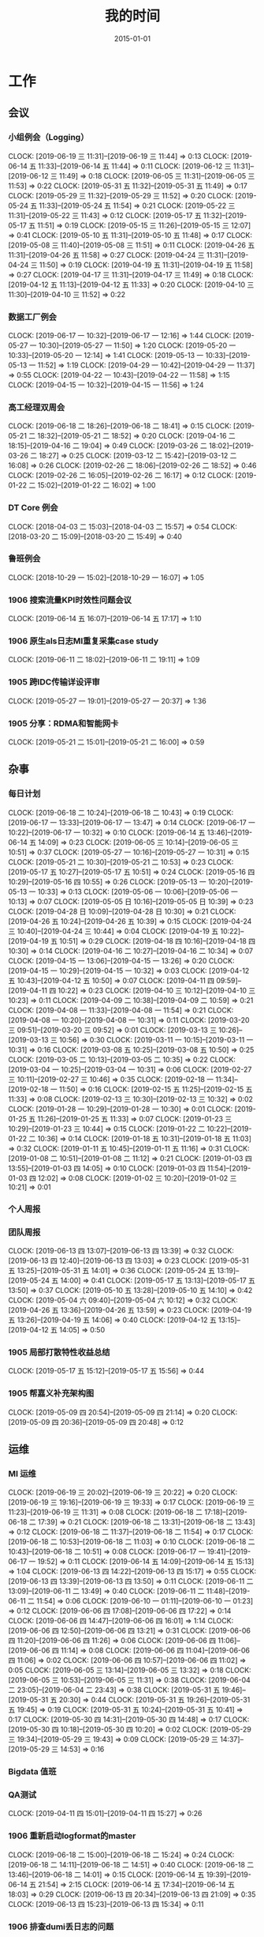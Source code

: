#+TITLE: 我的时间
#+DATE: 2015-01-01

* 工作
** 会议
*** 小组例会（Logging）
    CLOCK: [2019-06-19 三 11:31]--[2019-06-19 三 11:44] =>  0:13
    CLOCK: [2019-06-14 五 11:33]--[2019-06-14 五 11:44] =>  0:11
    CLOCK: [2019-06-12 三 11:31]--[2019-06-12 三 11:49] =>  0:18
    CLOCK: [2019-06-05 三 11:31]--[2019-06-05 三 11:53] =>  0:22
    CLOCK: [2019-05-31 五 11:32]--[2019-05-31 五 11:49] =>  0:17
    CLOCK: [2019-05-29 三 11:32]--[2019-05-29 三 11:52] =>  0:20
    CLOCK: [2019-05-24 五 11:33]--[2019-05-24 五 11:54] =>  0:21
    CLOCK: [2019-05-22 三 11:31]--[2019-05-22 三 11:43] =>  0:12
    CLOCK: [2019-05-17 五 11:32]--[2019-05-17 五 11:51] =>  0:19
    CLOCK: [2019-05-15 三 11:26]--[2019-05-15 三 12:07] =>  0:41
    CLOCK: [2019-05-10 五 11:31]--[2019-05-10 五 11:48] =>  0:17
    CLOCK: [2019-05-08 三 11:40]--[2019-05-08 三 11:51] =>  0:11
    CLOCK: [2019-04-26 五 11:31]--[2019-04-26 五 11:58] =>  0:27
    CLOCK: [2019-04-24 三 11:31]--[2019-04-24 三 11:50] =>  0:19
    CLOCK: [2019-04-19 五 11:31]--[2019-04-19 五 11:58] =>  0:27
    CLOCK: [2019-04-17 三 11:31]--[2019-04-17 三 11:49] =>  0:18
    CLOCK: [2019-04-12 五 11:13]--[2019-04-12 五 11:33] =>  0:20
    CLOCK: [2019-04-10 三 11:30]--[2019-04-10 三 11:52] =>  0:22
*** 数据工厂例会
    CLOCK: [2019-06-17 一 10:32]--[2019-06-17 一 12:16] =>  1:44
    CLOCK: [2019-05-27 一 10:30]--[2019-05-27 一 11:50] =>  1:20
    CLOCK: [2019-05-20 一 10:33]--[2019-05-20 一 12:14] =>  1:41
    CLOCK: [2019-05-13 一 10:33]--[2019-05-13 一 11:52] =>  1:19
    CLOCK: [2019-04-29 一 10:42]--[2019-04-29 一 11:37] =>  0:55
    CLOCK: [2019-04-22 一 10:43]--[2019-04-22 一 11:58] =>  1:15
    CLOCK: [2019-04-15 一 10:32]--[2019-04-15 一 11:56] =>  1:24
*** 高工经理双周会
    CLOCK: [2019-06-18 二 18:26]--[2019-06-18 二 18:41] =>  0:15
    CLOCK: [2019-05-21 二 18:32]--[2019-05-21 二 18:52] =>  0:20
    CLOCK: [2019-04-16 二 18:15]--[2019-04-16 二 19:04] =>  0:49
    CLOCK: [2019-03-26 二 18:02]--[2019-03-26 二 18:27] =>  0:25
    CLOCK: [2019-03-12 二 15:42]--[2019-03-12 二 16:08] =>  0:26
    CLOCK: [2019-02-26 二 18:06]--[2019-02-26 二 18:52] =>  0:46
    CLOCK: [2019-02-26 二 16:05]--[2019-02-26 二 16:17] =>  0:12
    CLOCK: [2019-01-22 二 15:02]--[2019-01-22 二 16:02] =>  1:00
*** DT Core 例会
    CLOCK: [2018-04-03 二 15:03]--[2018-04-03 二 15:57] =>  0:54
    CLOCK: [2018-03-20 二 15:09]--[2018-03-20 二 15:49] =>  0:40
*** 鲁班例会
    CLOCK: [2018-10-29 一 15:02]--[2018-10-29 一 16:07] =>  1:05
*** 1906 搜索流量KPI时效性问题会议
    CLOCK: [2019-06-14 五 16:07]--[2019-06-14 五 17:17] =>  1:10
*** 1906 原生als日志MI重复采集case study
    CLOCK: [2019-06-11 二 18:02]--[2019-06-11 二 19:11] =>  1:09
*** 1905 跨IDC传输详设评审
    CLOCK: [2019-05-27 一 19:01]--[2019-05-27 一 20:37] =>  1:36
*** 1905 分享：RDMA和智能网卡
    CLOCK: [2019-05-21 二 15:01]--[2019-05-21 二 16:00] =>  0:59
** 杂事
*** 每日计划
    CLOCK: [2019-06-18 二 10:24]--[2019-06-18 二 10:43] =>  0:19
    CLOCK: [2019-06-17 一 13:33]--[2019-06-17 一 13:47] =>  0:14
    CLOCK: [2019-06-17 一 10:22]--[2019-06-17 一 10:32] =>  0:10
    CLOCK: [2019-06-14 五 13:46]--[2019-06-14 五 14:09] =>  0:23
    CLOCK: [2019-06-05 三 10:14]--[2019-06-05 三 10:51] =>  0:37
    CLOCK: [2019-05-27 一 10:16]--[2019-05-27 一 10:31] =>  0:15
    CLOCK: [2019-05-21 二 10:30]--[2019-05-21 二 10:53] =>  0:23
    CLOCK: [2019-05-17 五 10:27]--[2019-05-17 五 10:51] =>  0:24
    CLOCK: [2019-05-16 四 10:29]--[2019-05-16 四 10:55] =>  0:26
    CLOCK: [2019-05-13 一 10:20]--[2019-05-13 一 10:33] =>  0:13
    CLOCK: [2019-05-06 一 10:06]--[2019-05-06 一 10:13] =>  0:07
    CLOCK: [2019-05-05 日 10:16]--[2019-05-05 日 10:39] =>  0:23
    CLOCK: [2019-04-28 日 10:09]--[2019-04-28 日 10:30] =>  0:21
    CLOCK: [2019-04-26 五 10:24]--[2019-04-26 五 10:39] =>  0:15
    CLOCK: [2019-04-24 三 10:40]--[2019-04-24 三 10:44] =>  0:04
    CLOCK: [2019-04-19 五 10:22]--[2019-04-19 五 10:51] =>  0:29
    CLOCK: [2019-04-18 四 10:16]--[2019-04-18 四 10:30] =>  0:14
    CLOCK: [2019-04-16 二 10:27]--[2019-04-16 二 10:34] =>  0:07
    CLOCK: [2019-04-15 一 13:06]--[2019-04-15 一 13:26] =>  0:20
    CLOCK: [2019-04-15 一 10:29]--[2019-04-15 一 10:32] =>  0:03
    CLOCK: [2019-04-12 五 10:43]--[2019-04-12 五 10:50] =>  0:07
    CLOCK: [2019-04-11 四 09:59]--[2019-04-11 四 10:22] =>  0:23
    CLOCK: [2019-04-10 三 10:12]--[2019-04-10 三 10:23] =>  0:11
    CLOCK: [2019-04-09 二 10:38]--[2019-04-09 二 10:59] =>  0:21
    CLOCK: [2019-04-08 一 11:33]--[2019-04-08 一 11:54] =>  0:21
    CLOCK: [2019-04-08 一 10:20]--[2019-04-08 一 10:31] =>  0:11
    CLOCK: [2019-03-20 三 09:51]--[2019-03-20 三 09:52] =>  0:01
    CLOCK: [2019-03-13 三 10:26]--[2019-03-13 三 10:56] =>  0:30
    CLOCK: [2019-03-11 一 10:15]--[2019-03-11 一 10:31] =>  0:16
    CLOCK: [2019-03-08 五 10:25]--[2019-03-08 五 10:50] =>  0:25
    CLOCK: [2019-03-05 二 10:13]--[2019-03-05 二 10:35] =>  0:22
    CLOCK: [2019-03-04 一 10:25]--[2019-03-04 一 10:31] =>  0:06
    CLOCK: [2019-02-27 三 10:11]--[2019-02-27 三 10:46] =>  0:35
    CLOCK: [2019-02-18 一 11:34]--[2019-02-18 一 11:50] =>  0:16
    CLOCK: [2019-02-15 五 11:25]--[2019-02-15 五 11:33] =>  0:08
    CLOCK: [2019-02-13 三 10:30]--[2019-02-13 三 10:32] =>  0:02
    CLOCK: [2019-01-28 一 10:29]--[2019-01-28 一 10:30] =>  0:01
    CLOCK: [2019-01-25 五 11:26]--[2019-01-25 五 11:33] =>  0:07
    CLOCK: [2019-01-23 三 10:29]--[2019-01-23 三 10:44] =>  0:15
    CLOCK: [2019-01-22 二 10:22]--[2019-01-22 二 10:36] =>  0:14
    CLOCK: [2019-01-18 五 10:31]--[2019-01-18 五 11:03] =>  0:32
    CLOCK: [2019-01-11 五 10:45]--[2019-01-11 五 11:16] =>  0:31
    CLOCK: [2019-01-08 二 10:51]--[2019-01-08 二 11:12] =>  0:21
    CLOCK: [2019-01-03 四 13:55]--[2019-01-03 四 14:05] =>  0:10
    CLOCK: [2019-01-03 四 11:54]--[2019-01-03 四 12:02] =>  0:08
    CLOCK: [2019-01-02 三 10:20]--[2019-01-02 三 10:21] =>  0:01
*** 个人周报
*** 团队周报
    CLOCK: [2019-06-13 四 13:07]--[2019-06-13 四 13:39] =>  0:32
    CLOCK: [2019-06-13 四 12:40]--[2019-06-13 四 13:03] =>  0:23
    CLOCK: [2019-05-31 五 13:25]--[2019-05-31 五 14:01] =>  0:36
    CLOCK: [2019-05-24 五 13:19]--[2019-05-24 五 14:00] =>  0:41
    CLOCK: [2019-05-17 五 13:13]--[2019-05-17 五 13:50] =>  0:37
    CLOCK: [2019-05-10 五 13:28]--[2019-05-10 五 14:10] =>  0:42
    CLOCK: [2019-05-04 六 09:40]--[2019-05-04 六 10:12] =>  0:32
    CLOCK: [2019-04-26 五 13:36]--[2019-04-26 五 13:59] =>  0:23
    CLOCK: [2019-04-19 五 13:26]--[2019-04-19 五 14:06] =>  0:40
    CLOCK: [2019-04-12 五 13:15]--[2019-04-12 五 14:05] =>  0:50
*** 1905 局部打散特性收益总结
    CLOCK: [2019-05-17 五 15:12]--[2019-05-17 五 15:56] =>  0:44
*** 1905 帮嘉义补充架构图
    CLOCK: [2019-05-09 四 20:54]--[2019-05-09 四 21:14] =>  0:20
    CLOCK: [2019-05-09 四 20:36]--[2019-05-09 四 20:48] =>  0:12
** 运维
*** MI 运维
    CLOCK: [2019-06-19 三 20:02]--[2019-06-19 三 20:22] =>  0:20
    CLOCK: [2019-06-19 三 19:16]--[2019-06-19 三 19:33] =>  0:17
    CLOCK: [2019-06-19 三 11:23]--[2019-06-19 三 11:31] =>  0:08
    CLOCK: [2019-06-18 二 17:18]--[2019-06-18 二 17:39] =>  0:21
    CLOCK: [2019-06-18 二 13:31]--[2019-06-18 二 13:43] =>  0:12
    CLOCK: [2019-06-18 二 11:37]--[2019-06-18 二 11:54] =>  0:17
    CLOCK: [2019-06-18 二 10:53]--[2019-06-18 二 11:03] =>  0:10
    CLOCK: [2019-06-18 二 10:43]--[2019-06-18 二 10:51] =>  0:08
    CLOCK: [2019-06-17 一 19:41]--[2019-06-17 一 19:52] =>  0:11
    CLOCK: [2019-06-14 五 14:09]--[2019-06-14 五 15:13] =>  1:04
    CLOCK: [2019-06-13 四 14:22]--[2019-06-13 四 15:17] =>  0:55
    CLOCK: [2019-06-13 四 13:39]--[2019-06-13 四 13:50] =>  0:11
    CLOCK: [2019-06-11 二 13:09]--[2019-06-11 二 13:49] =>  0:40
    CLOCK: [2019-06-11 二 11:48]--[2019-06-11 二 11:54] =>  0:06
    CLOCK: [2019-06-10 一 01:11]--[2019-06-10 一 01:23] =>  0:12
    CLOCK: [2019-06-06 四 17:08]--[2019-06-06 四 17:22] =>  0:14
    CLOCK: [2019-06-06 四 14:47]--[2019-06-06 四 16:01] =>  1:14
    CLOCK: [2019-06-06 四 12:50]--[2019-06-06 四 13:21] =>  0:31
    CLOCK: [2019-06-06 四 11:20]--[2019-06-06 四 11:26] =>  0:06
    CLOCK: [2019-06-06 四 11:06]--[2019-06-06 四 11:14] =>  0:08
    CLOCK: [2019-06-06 四 11:04]--[2019-06-06 四 11:06] =>  0:02
    CLOCK: [2019-06-06 四 10:57]--[2019-06-06 四 11:02] =>  0:05
    CLOCK: [2019-06-05 三 13:14]--[2019-06-05 三 13:32] =>  0:18
    CLOCK: [2019-06-05 三 10:53]--[2019-06-05 三 11:31] =>  0:38
    CLOCK: [2019-06-04 二 23:05]--[2019-06-04 二 23:43] =>  0:38
    CLOCK: [2019-05-31 五 19:46]--[2019-05-31 五 20:30] =>  0:44
    CLOCK: [2019-05-31 五 19:26]--[2019-05-31 五 19:45] =>  0:19
    CLOCK: [2019-05-31 五 10:24]--[2019-05-31 五 10:41] =>  0:17
    CLOCK: [2019-05-30 四 14:31]--[2019-05-30 四 14:48] =>  0:17
    CLOCK: [2019-05-30 四 10:18]--[2019-05-30 四 10:20] =>  0:02
    CLOCK: [2019-05-29 三 19:34]--[2019-05-29 三 19:43] =>  0:09
    CLOCK: [2019-05-29 三 14:37]--[2019-05-29 三 14:53] =>  0:16
*** Bigdata 值班
*** QA测试
    CLOCK: [2019-04-11 四 15:01]--[2019-04-11 四 15:27] =>  0:26
*** 1906 重新启动logformat的master
    CLOCK: [2019-06-18 二 15:00]--[2019-06-18 二 15:24] =>  0:24
    CLOCK: [2019-06-18 二 14:11]--[2019-06-18 二 14:51] =>  0:40
    CLOCK: [2019-06-18 二 13:46]--[2019-06-18 二 14:01] =>  0:15
    CLOCK: [2019-06-14 五 19:39]--[2019-06-14 五 21:54] =>  2:15
    CLOCK: [2019-06-14 五 17:34]--[2019-06-14 五 18:03] =>  0:29
    CLOCK: [2019-06-13 四 20:34]--[2019-06-13 四 21:09] =>  0:35
    CLOCK: [2019-06-13 四 15:23]--[2019-06-13 四 15:34] =>  0:11
*** 1906 排查dumi丢日志的问题
    CLOCK: [2019-06-12 三 16:44]--[2019-06-12 三 17:27] =>  0:43
    CLOCK: [2019-06-12 三 15:33]--[2019-06-12 三 16:38] =>  1:05
*** 1906 中转集群部署MI Master
    CLOCK: [2019-06-06 四 16:01]--[2019-06-06 四 17:05] =>  1:04
    CLOCK: [2019-06-06 四 13:50]--[2019-06-06 四 14:27] =>  0:37
    CLOCK: [2019-06-06 四 11:26]--[2019-06-06 四 11:43] =>  0:17
    CLOCK: [2019-06-05 三 19:49]--[2019-06-05 三 20:00] =>  0:11
    CLOCK: [2019-06-05 三 19:30]--[2019-06-05 三 19:35] =>  0:05
    CLOCK: [2019-06-05 三 16:39]--[2019-06-05 三 16:52] =>  0:13
*** 1905 LA任务紧急迁移MI
    CLOCK: [2019-05-31 五 21:51]--[2019-05-31 五 22:49] =>  0:58
    CLOCK: [2019-05-31 五 14:59]--[2019-05-31 五 15:50] =>  0:51
*** 1905 Mola服务迁移
    CLOCK: [2019-05-30 四 12:53]--[2019-05-30 四 14:26] =>  1:33
    CLOCK: [2019-05-30 四 11:59]--[2019-05-30 四 12:03] =>  0:04
    CLOCK: [2019-05-30 四 11:35]--[2019-05-30 四 11:51] =>  0:16
    CLOCK: [2019-05-30 四 10:29]--[2019-05-30 四 11:32] =>  1:03
*** 1905 继续下线无用任务任务
    CLOCK: [2019-05-29 三 22:50]--[2019-05-29 三 22:59] =>  0:09
    CLOCK: [2019-05-29 三 20:34]--[2019-05-29 三 22:50] =>  2:16
*** 1905 排查MI报警失灵问题
    CLOCK: [2019-05-29 三 19:43]--[2019-05-29 三 20:34] =>  0:51
    CLOCK: [2019-05-29 三 17:23]--[2019-05-29 三 17:58] =>  0:35
    CLOCK: [2019-05-29 三 17:06]--[2019-05-29 三 17:20] =>  0:14
    CLOCK: [2019-05-29 三 16:11]--[2019-05-29 三 16:49] =>  0:38
    CLOCK: [2019-05-29 三 15:21]--[2019-05-29 三 16:00] =>  0:39
    CLOCK: [2019-05-29 三 13:57]--[2019-05-29 三 14:36] =>  0:39
*** 1905 局部打散功能推进
    CLOCK: [2019-05-23 四 19:23]--[2019-05-23 四 20:33] =>  1:10
    CLOCK: [2019-05-23 四 17:22]--[2019-05-23 四 17:57] =>  0:35
*** 1905 排查bjyz-master04负载过大问题
    CLOCK: [2019-05-22 三 22:58]--[2019-05-22 三 23:11] =>  0:13
    CLOCK: [2019-05-22 三 20:46]--[2019-05-22 三 21:17] =>  0:31
    CLOCK: [2019-05-22 三 20:33]--[2019-05-22 三 20:43] =>  0:10
    CLOCK: [2019-05-22 三 19:39]--[2019-05-22 三 20:31] =>  0:52
    CLOCK: [2019-05-22 三 17:54]--[2019-05-22 三 18:05] =>  0:11
** MI 上云
*** 1905 MI的调度插件打包并合入Pingo的agile流水线
    CLOCK: [2019-05-28 二 17:08]--[2019-05-28 二 17:46] =>  0:38
    CLOCK: [2019-05-28 二 16:38]--[2019-05-28 二 17:02] =>  0:24
*** 1905 云上非自动建表流程完善
    CLOCK: [2019-05-22 三 16:17]--[2019-05-22 三 17:08] =>  0:51
    CLOCK: [2019-05-22 三 15:16]--[2019-05-22 三 16:15] =>  0:59
    CLOCK: [2019-05-22 三 13:45]--[2019-05-22 三 15:03] =>  1:18
    CLOCK: [2019-05-22 三 12:53]--[2019-05-22 三 13:04] =>  0:11
    CLOCK: [2019-05-22 三 10:38]--[2019-05-22 三 11:31] =>  0:53
    CLOCK: [2019-05-21 二 13:49]--[2019-05-21 二 14:29] =>  0:40
*** 1905 云上MI bug修复
    CLOCK: [2019-05-20 一 21:15]--[2019-05-20 一 21:23] =>  0:08
    CLOCK: [2019-05-20 一 19:57]--[2019-05-20 一 20:59] =>  1:02
    CLOCK: [2019-05-20 一 16:50]--[2019-05-20 一 18:44] =>  1:54
    CLOCK: [2019-05-20 一 14:49]--[2019-05-20 一 16:26] =>  1:37
*** 1903 上云联调测试
    CLOCK: [2019-04-16 二 17:37]--[2019-04-16 二 17:54] =>  0:17
    CLOCK: [2019-04-04 四 17:49]--[2019-04-04 四 19:48] =>  1:59
    CLOCK: [2019-04-04 四 15:19]--[2019-04-04 四 16:01] =>  0:42
    CLOCK: [2019-04-04 四 14:56]--[2019-04-04 四 15:13] =>  0:17
    CLOCK: [2019-04-04 四 13:36]--[2019-04-04 四 13:59] =>  0:23
    CLOCK: [2019-04-03 三 16:35]--[2019-04-03 三 17:38] =>  1:03
    CLOCK: [2019-04-02 二 16:25]--[2019-04-02 二 17:09] =>  0:44
    CLOCK: [2019-04-02 二 15:04]--[2019-04-02 二 15:53] =>  0:49
    CLOCK: [2019-04-02 二 13:09]--[2019-04-02 二 14:21] =>  1:12
    CLOCK: [2019-04-02 二 11:08]--[2019-04-02 二 11:58] =>  0:50
    CLOCK: [2019-04-02 二 10:27]--[2019-04-02 二 11:08] =>  0:41
*** 1903 例行调度功能
    CLOCK: [2019-04-03 三 20:33]--[2019-04-03 三 20:52] =>  0:19
    CLOCK: [2019-04-03 三 19:05]--[2019-04-03 三 20:07] =>  1:02
    CLOCK: [2019-04-03 三 13:59]--[2019-04-03 三 15:00] =>  1:01
    CLOCK: [2019-04-03 三 12:50]--[2019-04-03 三 13:30] =>  0:40
    CLOCK: [2019-04-03 三 11:20]--[2019-04-03 三 11:40] =>  0:20
    CLOCK: [2019-04-03 三 10:28]--[2019-04-03 三 11:16] =>  0:48
    CLOCK: [2019-04-03 三 07:58]--[2019-04-03 三 09:14] =>  1:16
    CLOCK: [2019-04-03 三 02:57]--[2019-04-03 三 03:17] =>  0:20
    CLOCK: [2019-04-03 三 02:18]--[2019-04-03 三 02:45] =>  0:27
    CLOCK: [2019-04-03 三 01:21]--[2019-04-03 三 02:12] =>  0:51
    CLOCK: [2019-04-03 三 00:14]--[2019-04-03 三 01:09] =>  0:55
    CLOCK: [2019-04-02 二 19:50]--[2019-04-02 二 22:02] =>  2:12
    CLOCK: [2019-04-02 二 17:09]--[2019-04-02 二 17:46] =>  0:37
    CLOCK: [2019-04-02 二 15:53]--[2019-04-02 二 16:20] =>  0:27
    CLOCK: [2019-04-01 一 21:20]--[2019-04-01 一 21:30] =>  0:10
    CLOCK: [2019-04-01 一 19:34]--[2019-04-01 一 20:55] =>  1:21
    CLOCK: [2019-04-01 一 17:25]--[2019-04-01 一 17:46] =>  0:21
    CLOCK: [2019-04-01 一 16:03]--[2019-04-01 一 16:30] =>  0:27
*** 1903 REST: 创建/修改传输任务重构
    CLOCK: [2019-04-01 一 16:30]--[2019-04-01 一 16:47] =>  0:17
    CLOCK: [2019-04-01 一 14:50]--[2019-04-01 一 15:26] =>  0:36
    CLOCK: [2019-04-01 一 13:06]--[2019-04-01 一 14:18] =>  1:12
    CLOCK: [2019-04-01 一 11:33]--[2019-04-01 一 11:48] =>  0:15
    CLOCK: [2019-04-01 一 00:54]--[2019-04-01 一 01:53] =>  0:59
    CLOCK: [2019-03-31 日 18:43]--[2019-03-31 日 19:40] =>  0:57
    CLOCK: [2019-03-31 日 16:42]--[2019-03-31 日 17:22] =>  0:40
    CLOCK: [2019-03-31 日 16:20]--[2019-03-31 日 16:30] =>  0:10
    CLOCK: [2019-03-31 日 15:37]--[2019-03-31 日 16:15] =>  0:38
    CLOCK: [2019-03-31 日 13:50]--[2019-03-31 日 14:37] =>  0:47
    CLOCK: [2019-03-31 日 12:16]--[2019-03-31 日 13:26] =>  1:10
    CLOCK: [2019-03-31 日 10:18]--[2019-03-31 日 11:23] =>  1:05
    CLOCK: [2019-03-30 六 23:08]--[2019-03-30 六 23:41] =>  0:33
    CLOCK: [2019-03-30 六 20:34]--[2019-03-30 六 21:11] =>  0:37
    CLOCK: [2019-03-30 六 19:37]--[2019-03-30 六 20:22] =>  0:45
    CLOCK: [2019-03-30 六 16:38]--[2019-03-30 六 16:59] =>  0:21
    CLOCK: [2019-03-30 六 09:20]--[2019-03-30 六 10:29] =>  1:09
    CLOCK: [2019-03-29 五 20:02]--[2019-03-29 五 20:45] =>  0:43
    CLOCK: [2019-03-29 五 13:47]--[2019-03-29 五 14:47] =>  1:00
    CLOCK: [2019-03-29 五 13:16]--[2019-03-29 五 13:34] =>  0:18
    CLOCK: [2019-03-29 五 12:48]--[2019-03-29 五 13:03] =>  0:15
    CLOCK: [2019-03-29 五 11:21]--[2019-03-29 五 11:32] =>  0:11
    CLOCK: [2019-03-29 五 10:20]--[2019-03-29 五 10:50] =>  0:30
    CLOCK: [2019-03-28 四 21:39]--[2019-03-28 四 22:15] =>  0:36
    CLOCK: [2019-03-28 四 20:03]--[2019-03-28 四 20:51] =>  0:48
    CLOCK: [2019-03-28 四 18:43]--[2019-03-28 四 19:39] =>  0:56
    CLOCK: [2019-03-28 四 16:08]--[2019-03-28 四 17:52] =>  1:44
    CLOCK: [2019-03-28 四 15:41]--[2019-03-28 四 16:06] =>  0:25
    CLOCK: [2019-03-28 四 14:57]--[2019-03-28 四 15:23] =>  0:26
    CLOCK: [2019-03-28 四 14:18]--[2019-03-28 四 14:50] =>  0:32
    CLOCK: [2019-03-28 四 13:54]--[2019-03-28 四 14:12] =>  0:18
    CLOCK: [2019-03-28 四 12:54]--[2019-03-28 四 13:31] =>  0:37
    CLOCK: [2019-03-28 四 10:51]--[2019-03-28 四 11:54] =>  1:03
    CLOCK: [2019-03-28 四 09:42]--[2019-03-28 四 10:23] =>  0:41
    CLOCK: [2019-03-28 四 02:01]--[2019-03-28 四 03:02] =>  1:01
    CLOCK: [2019-03-27 三 21:30]--[2019-03-27 三 21:53] =>  0:23
    CLOCK: [2019-03-27 三 19:00]--[2019-03-27 三 21:09] =>  2:09
    CLOCK: [2019-03-27 三 17:48]--[2019-03-27 三 17:57] =>  0:09
    CLOCK: [2019-03-27 三 14:28]--[2019-03-27 三 14:51] =>  0:23
    CLOCK: [2019-03-27 三 13:32]--[2019-03-27 三 13:59] =>  0:27
    CLOCK: [2019-03-27 三 11:55]--[2019-03-27 三 12:04] =>  0:09
    CLOCK: [2019-03-27 三 11:07]--[2019-03-27 三 11:31] =>  0:24
    CLOCK: [2019-03-27 三 10:17]--[2019-03-27 三 10:51] =>  0:34
    CLOCK: [2019-03-26 二 22:03]--[2019-03-26 二 22:36] =>  0:33
    CLOCK: [2019-03-26 二 20:56]--[2019-03-26 二 21:46] =>  0:50
    CLOCK: [2019-03-26 二 10:23]--[2019-03-26 二 11:26] =>  1:03
    CLOCK: [2019-03-25 一 14:20]--[2019-03-25 一 16:02] =>  1:42
    CLOCK: [2019-03-25 一 13:15]--[2019-03-25 一 13:30] =>  0:15
    CLOCK: [2019-03-25 一 02:29]--[2019-03-25 一 02:35] =>  0:06
    CLOCK: [2019-03-25 一 01:19]--[2019-03-25 一 01:23] =>  0:04
    CLOCK: [2019-03-20 三 16:03]--[2019-03-20 三 16:36] =>  0:33
    CLOCK: [2019-03-20 三 14:40]--[2019-03-20 三 15:06] =>  0:26
    CLOCK: [2019-03-17 日 12:07]--[2019-03-17 日 12:30] =>  0:23
    CLOCK: [2019-03-17 日 10:42]--[2019-03-17 日 10:55] =>  0:13
    CLOCK: [2019-03-07 四 20:22]--[2019-03-07 四 20:32] =>  0:10
    CLOCK: [2019-03-07 四 19:03]--[2019-03-07 四 19:48] =>  0:45
    CLOCK: [2019-03-07 四 17:02]--[2019-03-07 四 17:47] =>  0:45
    CLOCK: [2019-03-07 四 10:13]--[2019-03-07 四 11:57] =>  1:44
    CLOCK: [2019-03-06 三 21:11]--[2019-03-06 三 21:25] =>  0:14
    CLOCK: [2019-03-06 三 20:12]--[2019-03-06 三 21:09] =>  0:57
    CLOCK: [2019-03-06 三 19:42]--[2019-03-06 三 20:03] =>  0:21
    CLOCK: [2019-03-06 三 15:50]--[2019-03-06 三 16:53] =>  1:03
    CLOCK: [2019-03-06 三 15:17]--[2019-03-06 三 15:49] =>  0:32
    CLOCK: [2019-03-06 三 14:14]--[2019-03-06 三 15:07] =>  0:53
    CLOCK: [2019-03-06 三 13:46]--[2019-03-06 三 14:11] =>  0:25
    CLOCK: [2019-03-06 三 10:47]--[2019-03-06 三 11:31] =>  0:44
    CLOCK: [2019-03-06 三 09:51]--[2019-03-06 三 10:45] =>  0:54
    CLOCK: [2019-03-05 二 20:51]--[2019-03-05 二 21:39] =>  0:48
    CLOCK: [2019-03-05 二 19:02]--[2019-03-05 二 20:48] =>  1:46
    CLOCK: [2019-03-05 二 17:54]--[2019-03-05 二 17:57] =>  0:03
    CLOCK: [2019-03-05 二 17:36]--[2019-03-05 二 17:45] =>  0:09
    CLOCK: [2019-03-05 二 15:56]--[2019-03-05 二 16:03] =>  0:07
    CLOCK: [2019-03-05 二 15:08]--[2019-03-05 二 15:33] =>  0:25
    CLOCK: [2019-03-05 二 14:15]--[2019-03-05 二 14:49] =>  0:34
    CLOCK: [2019-03-05 二 10:35]--[2019-03-05 二 11:53] =>  1:18
*** 1903 REST：文档撰写
    CLOCK: [2019-03-20 三 13:46]--[2019-03-20 三 14:13] =>  0:27
    CLOCK: [2019-03-20 三 13:04]--[2019-03-20 三 13:35] =>  0:31
    CLOCK: [2019-03-20 三 11:34]--[2019-03-20 三 11:54] =>  0:20
    CLOCK: [2019-03-20 三 11:00]--[2019-03-20 三 11:16] =>  0:16
    CLOCK: [2019-03-20 三 10:17]--[2019-03-20 三 10:53] =>  0:36
    CLOCK: [2019-03-18 一 16:48]--[2019-03-18 一 17:08] =>  0:20
    CLOCK: [2019-03-18 一 16:40]--[2019-03-18 一 16:45] =>  0:05
    CLOCK: [2019-03-18 一 13:41]--[2019-03-18 一 13:58] =>  0:17
    CLOCK: [2019-03-18 一 13:07]--[2019-03-18 一 13:39] =>  0:32
    CLOCK: [2019-03-18 一 10:11]--[2019-03-18 一 10:32] =>  0:21
    CLOCK: [2019-03-17 日 09:24]--[2019-03-17 日 09:59] =>  0:35
    CLOCK: [2019-03-15 五 21:21]--[2019-03-15 五 22:22] =>  1:01
*** 1903 REST：继续完善
    CLOCK: [2019-03-15 五 19:05]--[2019-03-15 五 20:28] =>  1:23
    CLOCK: [2019-03-15 五 16:40]--[2019-03-15 五 17:16] =>  0:36
    CLOCK: [2019-03-15 五 16:03]--[2019-03-15 五 16:23] =>  0:20
    CLOCK: [2019-03-15 五 15:20]--[2019-03-15 五 15:50] =>  0:30
    CLOCK: [2019-03-15 五 14:18]--[2019-03-15 五 14:59] =>  0:41
    CLOCK: [2019-03-15 五 10:24]--[2019-03-15 五 11:00] =>  0:36
    CLOCK: [2019-03-14 四 20:21]--[2019-03-14 四 21:19] =>  0:58
    CLOCK: [2019-03-14 四 13:21]--[2019-03-14 四 15:34] =>  2:13
    CLOCK: [2019-03-14 四 11:48]--[2019-03-14 四 11:50] =>  0:02
    CLOCK: [2019-03-14 四 10:25]--[2019-03-14 四 11:29] =>  1:04
    CLOCK: [2019-03-13 三 20:28]--[2019-03-13 三 20:51] =>  0:23
    CLOCK: [2019-03-13 三 19:07]--[2019-03-13 三 20:15] =>  1:08
    CLOCK: [2019-03-13 三 16:47]--[2019-03-13 三 17:34] =>  0:47
    CLOCK: [2019-03-13 三 16:08]--[2019-03-13 三 16:23] =>  0:15
    CLOCK: [2019-03-13 三 13:59]--[2019-03-13 三 16:06] =>  2:07
    CLOCK: [2019-03-13 三 11:39]--[2019-03-13 三 11:48] =>  0:09
    CLOCK: [2019-03-13 三 11:01]--[2019-03-13 三 11:31] =>  0:30
    CLOCK: [2019-03-12 二 22:02]--[2019-03-12 二 22:16] =>  0:14
    CLOCK: [2019-03-12 二 19:41]--[2019-03-12 二 20:59] =>  1:18
    CLOCK: [2019-03-12 二 16:08]--[2019-03-12 二 17:38] =>  1:30
    CLOCK: [2019-03-12 二 15:33]--[2019-03-12 二 15:40] =>  0:07
    CLOCK: [2019-03-12 二 14:15]--[2019-03-12 二 15:08] =>  0:53
    CLOCK: [2019-03-12 二 11:32]--[2019-03-12 二 11:56] =>  0:24
    CLOCK: [2019-03-12 二 10:14]--[2019-03-12 二 11:11] =>  0:57
    CLOCK: [2019-03-11 一 19:33]--[2019-03-11 一 20:20] =>  0:47
    CLOCK: [2019-03-11 一 18:51]--[2019-03-11 一 19:31] =>  0:40
    CLOCK: [2019-03-11 一 17:41]--[2019-03-11 一 17:52] =>  0:11
    CLOCK: [2019-03-11 一 16:39]--[2019-03-11 一 17:25] =>  0:46
    CLOCK: [2019-03-11 一 15:11]--[2019-03-11 一 16:07] =>  0:56
    CLOCK: [2019-03-11 一 14:05]--[2019-03-11 一 15:08] =>  1:03
    CLOCK: [2019-03-11 一 00:40]--[2019-03-11 一 01:23] =>  0:43
    CLOCK: [2019-03-10 日 21:47]--[2019-03-10 日 23:33] =>  1:46
    CLOCK: [2019-03-10 日 19:35]--[2019-03-10 日 20:43] =>  1:08
    CLOCK: [2019-03-10 日 13:18]--[2019-03-10 日 14:35] =>  1:17
    CLOCK: [2019-03-10 日 11:38]--[2019-03-10 日 12:52] =>  1:14
    CLOCK: [2019-03-10 日 10:50]--[2019-03-10 日 11:03] =>  0:13
    CLOCK: [2019-03-09 六 17:38]--[2019-03-09 六 19:00] =>  1:22
    CLOCK: [2019-03-09 六 15:00]--[2019-03-09 六 16:21] =>  1:21
    CLOCK: [2019-03-08 五 21:24]--[2019-03-08 五 21:41] =>  0:17
    CLOCK: [2019-03-08 五 19:07]--[2019-03-08 五 19:52] =>  0:45
    CLOCK: [2019-03-08 五 17:00]--[2019-03-08 五 17:30] =>  0:30
    CLOCK: [2019-03-07 四 21:15]--[2019-03-07 四 21:40] =>  0:25
*** 1903 上云联调排期讨论
    CLOCK: [2019-03-22 五 17:27]--[2019-03-22 五 17:49] =>  0:22
    CLOCK: [2019-03-07 四 16:02]--[2019-03-07 四 16:55] =>  0:53
*** 1902 HTTP API整理入库
    CLOCK: [2019-03-04 一 19:05]--[2019-03-04 一 20:22] =>  1:17
    CLOCK: [2019-03-04 一 15:39]--[2019-03-04 一 17:41] =>  2:02
    CLOCK: [2019-03-04 一 15:10]--[2019-03-04 一 15:30] =>  0:20
    CLOCK: [2019-03-04 一 13:45]--[2019-03-04 一 14:52] =>  1:07
    CLOCK: [2019-03-04 一 10:31]--[2019-03-04 一 10:59] =>  0:28
    CLOCK: [2019-03-01 五 17:11]--[2019-03-01 五 17:30] =>  0:19
    CLOCK: [2019-03-01 五 15:32]--[2019-03-01 五 16:09] =>  0:37
    CLOCK: [2019-03-01 五 14:24]--[2019-03-01 五 15:03] =>  0:39
    CLOCK: [2019-03-01 五 10:03]--[2019-03-01 五 11:31] =>  1:28
    CLOCK: [2019-02-28 四 15:22]--[2019-02-28 四 16:12] =>  0:50
    CLOCK: [2019-02-28 四 14:58]--[2019-02-28 四 15:00] =>  0:02
    CLOCK: [2019-02-28 四 14:10]--[2019-02-28 四 14:54] =>  0:44
    CLOCK: [2019-02-28 四 10:30]--[2019-02-28 四 11:13] =>  0:43
    CLOCK: [2019-02-27 三 20:58]--[2019-02-27 三 21:10] =>  0:12
    CLOCK: [2019-02-27 三 19:23]--[2019-02-27 三 20:40] =>  1:17
    CLOCK: [2019-02-27 三 13:32]--[2019-02-27 三 15:20] =>  1:48
    CLOCK: [2019-02-26 二 17:49]--[2019-02-26 二 18:00] =>  0:11
    CLOCK: [2019-02-26 二 15:48]--[2019-02-26 二 16:05] =>  0:17
*** 1902 Q1进展梳理和计划
    CLOCK: [2019-02-22 五 19:23]--[2019-02-22 五 19:34] =>  0:11
    CLOCK: [2019-02-22 五 15:19]--[2019-02-22 五 15:49] =>  0:30
*** 1901 数据工厂Q1排期
    CLOCK: [2019-01-03 四 23:45]--[2019-01-04 五 00:24] =>  0:39
    CLOCK: [2019-01-03 四 19:05]--[2019-01-03 四 19:54] =>  0:49
*** 1809 上云工作梳理
    CLOCK: [2018-09-12 三 16:05]--[2018-09-12 三 16:19] =>  0:14
*** 1809 功能需求讨论
    CLOCK: [2018-09-12 三 15:07]--[2018-09-12 三 16:01] =>  0:54
    CLOCK: [2018-09-03 一 16:01]--[2018-09-03 一 16:54] =>  0:53
    CLOCK: [2018-09-03 一 15:22]--[2018-09-03 一 16:00] =>  0:38
*** 1808 Pingo上云方案讨论
    CLOCK: [2018-08-27 一 17:09]--[2018-08-27 一 18:10] =>  1:01
** MI 2.8
*** 1906 MI2.8全机部署bug解决
    CLOCK: [2019-06-19 三 17:33]--[2019-06-19 三 18:09] =>  0:36
    CLOCK: [2019-06-19 三 14:41]--[2019-06-19 三 17:14] =>  2:33
    CLOCK: [2019-06-18 二 19:01]--[2019-06-18 二 20:51] =>  1:50
    CLOCK: [2019-06-18 二 17:39]--[2019-06-18 二 18:01] =>  0:22
    CLOCK: [2019-06-18 二 15:24]--[2019-06-18 二 16:40] =>  1:16
*** 1906 MI2.8全机部署跟进
    CLOCK: [2019-06-17 一 18:53]--[2019-06-17 一 19:40] =>  0:47
    CLOCK: [2019-06-17 一 17:29]--[2019-06-17 一 17:53] =>  0:24
    CLOCK: [2019-06-17 一 17:03]--[2019-06-17 一 17:07] =>  0:04
    CLOCK: [2019-06-17 一 15:51]--[2019-06-17 一 17:01] =>  1:10
    CLOCK: [2019-06-14 五 21:55]--[2019-06-14 五 22:05] =>  0:10
*** 1906 BP API返回值上报
    CLOCK: [2019-06-17 一 15:39]--[2019-06-17 一 15:51] =>  0:12
    CLOCK: [2019-06-17 一 15:23]--[2019-06-17 一 15:28] =>  0:05
    CLOCK: [2019-06-17 一 14:27]--[2019-06-17 一 15:16] =>  0:49
    CLOCK: [2019-06-15 六 18:06]--[2019-06-15 六 19:25] =>  1:19
    CLOCK: [2019-06-15 六 16:21]--[2019-06-15 六 17:22] =>  1:01
    CLOCK: [2019-06-15 六 15:36]--[2019-06-15 六 15:46] =>  0:10
    CLOCK: [2019-06-15 六 14:18]--[2019-06-15 六 14:33] =>  0:15
*** 1906 解决加入BP压缩发布的so后apollo安装包体积超过10MB的问题
    CLOCK: [2019-06-13 四 16:50]--[2019-06-13 四 17:11] =>  0:21
    CLOCK: [2019-06-13 四 15:35]--[2019-06-13 四 16:44] =>  1:09
    CLOCK: [2019-06-13 四 11:07]--[2019-06-13 四 11:44] =>  0:37
    CLOCK: [2019-06-13 四 10:48]--[2019-06-13 四 11:04] =>  0:16
    CLOCK: [2019-06-12 三 20:50]--[2019-06-12 三 21:27] =>  0:37
    CLOCK: [2019-06-12 三 18:37]--[2019-06-12 三 20:27] =>  1:50
    CLOCK: [2019-06-12 三 17:27]--[2019-06-12 三 17:32] =>  0:05
    CLOCK: [2019-06-12 三 13:55]--[2019-06-12 三 14:34] =>  0:39
    CLOCK: [2019-06-12 三 11:49]--[2019-06-12 三 11:59] =>  0:10
    CLOCK: [2019-06-12 三 11:03]--[2019-06-12 三 11:31] =>  0:28
    CLOCK: [2019-06-11 二 22:06]--[2019-06-11 二 22:28] =>  0:22
    CLOCK: [2019-06-11 二 20:34]--[2019-06-11 二 20:59] =>  0:25
    CLOCK: [2019-06-11 二 20:03]--[2019-06-11 二 20:23] =>  0:20
    CLOCK: [2019-06-11 二 16:33]--[2019-06-11 二 17:15] =>  0:42
    CLOCK: [2019-06-11 二 15:43]--[2019-06-11 二 16:26] =>  0:43
    CLOCK: [2019-06-11 二 15:10]--[2019-06-11 二 15:40] =>  0:30
*** 1906 清CPT失败问题排查
    CLOCK: [2019-06-06 四 11:43]--[2019-06-06 四 11:48] =>  0:05
    CLOCK: [2019-06-05 三 20:14]--[2019-06-05 三 20:51] =>  0:37
*** 1906 无数据显示延迟优化bug修复
    CLOCK: [2019-06-05 三 19:20]--[2019-06-05 三 19:30] =>  0:10
    CLOCK: [2019-06-05 三 16:57]--[2019-06-05 三 17:18] =>  0:21
*** 1906 MI 5月版本上线通告和6月计划
    CLOCK: [2019-06-11 二 14:33]--[2019-06-11 二 15:10] =>  0:37
    CLOCK: [2019-06-11 二 13:49]--[2019-06-11 二 14:28] =>  0:39
    CLOCK: [2019-06-04 二 10:29]--[2019-06-04 二 11:41] =>  1:12
*** 1905 Opera机器充值/入池
    CLOCK: [2019-05-30 四 15:22]--[2019-05-30 四 17:50] =>  2:28
*** 1905 传输状态获取性能优化（支持with_disabled=false）
    CLOCK: [2019-05-31 五 17:03]--[2019-05-31 五 17:55] =>  0:52
    CLOCK: [2019-05-31 五 14:01]--[2019-05-31 五 14:38] =>  0:37
    CLOCK: [2019-05-31 五 12:58]--[2019-05-31 五 13:21] =>  0:23
    CLOCK: [2019-05-31 五 10:41]--[2019-05-31 五 11:30] =>  0:49
    CLOCK: [2019-05-30 四 21:12]--[2019-05-30 四 22:16] =>  1:04
    CLOCK: [2019-05-30 四 20:13]--[2019-05-30 四 20:15] =>  0:02
*** 1905 上线数据库字段
    CLOCK: [2019-05-30 四 19:04]--[2019-05-30 四 20:13] =>  1:09
    CLOCK: [2019-05-30 四 15:07]--[2019-05-30 四 15:12] =>  0:05
    CLOCK: [2019-05-29 三 10:22]--[2019-05-29 三 11:32] =>  1:10
    CLOCK: [2019-05-28 二 21:01]--[2019-05-28 二 21:32] =>  0:31
    CLOCK: [2019-05-28 二 19:01]--[2019-05-28 二 19:40] =>  0:39
    CLOCK: [2019-05-28 二 16:09]--[2019-05-28 二 16:37] =>  0:28
    CLOCK: [2019-05-28 二 15:41]--[2019-05-28 二 16:06] =>  0:25
    CLOCK: [2019-05-28 二 15:27]--[2019-05-28 二 15:33] =>  0:06
    CLOCK: [2019-05-28 二 14:31]--[2019-05-28 二 15:26] =>  0:55
*** 1905 局部打散功能完善
    CLOCK: [2019-06-14 五 17:24]--[2019-06-14 五 17:34] =>  0:10
    CLOCK: [2019-06-14 五 15:32]--[2019-06-14 五 15:54] =>  0:22
    CLOCK: [2019-06-01 六 15:06]--[2019-06-01 六 17:11] =>  2:05
    CLOCK: [2019-05-28 二 13:32]--[2019-05-28 二 14:30] =>  0:58
    CLOCK: [2019-05-28 二 12:59]--[2019-05-28 二 13:26] =>  0:27
    CLOCK: [2019-05-28 二 11:38]--[2019-05-28 二 11:46] =>  0:08
    CLOCK: [2019-05-28 二 10:31]--[2019-05-28 二 11:07] =>  0:36
    CLOCK: [2019-05-27 一 22:34]--[2019-05-27 一 22:49] =>  0:15
    CLOCK: [2019-05-27 一 21:09]--[2019-05-27 一 22:30] =>  1:21
    CLOCK: [2019-05-27 一 17:43]--[2019-05-27 一 17:51] =>  0:08
*** 1905 无数据显示延迟的优化
    CLOCK: [2019-05-29 三 13:21]--[2019-05-29 三 13:57] =>  0:36
    CLOCK: [2019-05-27 一 15:46]--[2019-05-27 一 16:20] =>  0:34
    CLOCK: [2019-05-26 日 00:27]--[2019-05-26 日 01:14] =>  0:47
    CLOCK: [2019-05-25 六 23:21]--[2019-05-26 日 00:03] =>  0:42
    CLOCK: [2019-05-25 六 17:51]--[2019-05-25 六 18:31] =>  0:40
    CLOCK: [2019-05-25 六 15:41]--[2019-05-25 六 16:32] =>  0:51
    CLOCK: [2019-05-24 五 17:29]--[2019-05-24 五 18:09] =>  0:40
    CLOCK: [2019-05-24 五 11:20]--[2019-05-24 五 11:21] =>  0:01
*** 1905 修复中转传输record_id对不上的问题（最后发现是超巨record导致）
    CLOCK: [2019-05-25 六 15:01]--[2019-05-25 六 15:41] =>  0:40
    CLOCK: [2019-05-25 六 13:10]--[2019-05-25 六 13:43] =>  0:33
    CLOCK: [2019-05-24 五 15:13]--[2019-05-24 五 15:51] =>  0:38
    CLOCK: [2019-05-24 五 14:47]--[2019-05-24 五 15:05] =>  0:18
    CLOCK: [2019-05-24 五 11:21]--[2019-05-24 五 11:33] =>  0:12
    CLOCK: [2019-05-24 五 10:19]--[2019-05-24 五 11:20] =>  1:01
    CLOCK: [2019-05-23 四 20:35]--[2019-05-23 四 20:41] =>  0:06
    CLOCK: [2019-05-23 四 16:12]--[2019-05-23 四 17:22] =>  1:10
    CLOCK: [2019-05-23 四 15:18]--[2019-05-23 四 16:05] =>  0:47
    CLOCK: [2019-05-23 四 10:12]--[2019-05-23 四 11:16] =>  1:04
    CLOCK: [2019-05-22 三 22:01]--[2019-05-22 三 22:58] =>  0:57
    CLOCK: [2019-05-22 三 21:17]--[2019-05-22 三 21:22] =>  0:05
*** 1905 报警模块迁移
    CLOCK: [2019-05-21 二 20:18]--[2019-05-21 二 20:26] =>  0:08
    CLOCK: [2019-05-21 二 19:32]--[2019-05-21 二 20:04] =>  0:32
*** 1905 MI Web迁移Opera
    CLOCK: [2019-05-21 二 18:55]--[2019-05-21 二 19:32] =>  0:37
    CLOCK: [2019-05-21 二 17:06]--[2019-05-21 二 17:48] =>  0:42
*** 1905 新版清checkpoint工具
    CLOCK: [2019-05-27 一 17:04]--[2019-05-27 一 17:42] =>  0:38
    CLOCK: [2019-05-21 二 10:55]--[2019-05-21 二 11:51] =>  0:56
    CLOCK: [2019-05-18 六 22:21]--[2019-05-18 六 22:24] =>  0:03
    CLOCK: [2019-05-18 六 21:36]--[2019-05-18 六 22:20] =>  0:44
    CLOCK: [2019-05-18 六 20:42]--[2019-05-18 六 21:34] =>  0:52
*** 1905 局部打散上线后的bug修复
    CLOCK: [2019-05-18 六 19:02]--[2019-05-18 六 19:50] =>  0:48
    CLOCK: [2019-05-18 六 17:54]--[2019-05-18 六 18:41] =>  0:47
    CLOCK: [2019-05-18 六 16:42]--[2019-05-18 六 17:22] =>  0:40
    CLOCK: [2019-05-18 六 15:34]--[2019-05-18 六 16:21] =>  0:47
    CLOCK: [2019-05-18 六 15:04]--[2019-05-18 六 15:28] =>  0:24
*** 1905 Logagent各模块迁移Opera
    CLOCK: [2019-05-21 二 16:54]--[2019-05-21 二 17:06] =>  0:12
    CLOCK: [2019-05-21 二 16:05]--[2019-05-21 二 16:51] =>  0:46
    CLOCK: [2019-05-21 二 14:29]--[2019-05-21 二 14:55] =>  0:26
    CLOCK: [2019-05-18 六 14:27]--[2019-05-18 六 15:04] =>  0:37
    CLOCK: [2019-05-16 四 16:44]--[2019-05-16 四 17:38] =>  0:54
    CLOCK: [2019-05-16 四 14:51]--[2019-05-16 四 15:46] =>  0:55
    CLOCK: [2019-05-16 四 13:16]--[2019-05-16 四 14:44] =>  1:28
    CLOCK: [2019-05-16 四 10:56]--[2019-05-16 四 12:04] =>  1:08
    CLOCK: [2019-05-15 三 22:13]--[2019-05-15 三 23:03] =>  0:50
    CLOCK: [2019-05-15 三 22:09]--[2019-05-15 三 22:10] =>  0:01
    CLOCK: [2019-05-15 三 20:47]--[2019-05-15 三 21:05] =>  0:18
    CLOCK: [2019-05-15 三 19:39]--[2019-05-15 三 20:24] =>  0:45
    CLOCK: [2019-05-15 三 15:50]--[2019-05-15 三 16:28] =>  0:38
    CLOCK: [2019-05-15 三 14:26]--[2019-05-15 三 14:57] =>  0:31
    CLOCK: [2019-05-15 三 13:43]--[2019-05-15 三 14:10] =>  0:27
    CLOCK: [2019-05-14 二 21:06]--[2019-05-14 二 22:18] =>  1:12
    CLOCK: [2019-05-10 五 21:26]--[2019-05-10 五 22:00] =>  0:34
    CLOCK: [2019-05-10 五 16:39]--[2019-05-10 五 17:37] =>  0:58
*** 1904 Opera调研和试用
    CLOCK: [2019-05-09 四 17:32]--[2019-05-09 四 17:39] =>  0:07
    CLOCK: [2019-05-09 四 16:45]--[2019-05-09 四 17:09] =>  0:24
    CLOCK: [2019-05-09 四 15:35]--[2019-05-09 四 16:31] =>  0:56
    CLOCK: [2019-05-07 二 15:47]--[2019-05-07 二 16:54] =>  1:07
    CLOCK: [2019-05-06 一 16:28]--[2019-05-06 一 17:43] =>  1:15
    CLOCK: [2019-05-06 一 15:51]--[2019-05-06 一 16:06] =>  0:15
    CLOCK: [2019-05-06 一 11:21]--[2019-05-06 一 11:23] =>  0:02
    CLOCK: [2019-05-05 日 17:01]--[2019-05-05 日 17:27] =>  0:26
    CLOCK: [2019-05-05 日 14:02]--[2019-05-05 日 16:32] =>  2:30
    CLOCK: [2019-05-05 日 11:16]--[2019-05-05 日 11:36] =>  0:20
    CLOCK: [2019-04-29 一 16:41]--[2019-04-29 一 16:54] =>  0:13
*** 1905 监控页面加上hostname
    CLOCK: [2019-05-07 二 22:25]--[2019-05-07 二 23:14] =>  0:49
*** 1904 MI 2.8设计和排期
    CLOCK: [2019-04-29 一 15:24]--[2019-04-29 一 16:41] =>  1:17
    CLOCK: [2019-04-29 一 14:05]--[2019-04-29 一 15:13] =>  1:08
    CLOCK: [2019-04-28 日 20:43]--[2019-04-28 日 21:31] =>  0:48
    CLOCK: [2019-04-28 日 17:37]--[2019-04-28 日 17:40] =>  0:03
    CLOCK: [2019-04-28 日 17:03]--[2019-04-28 日 17:04] =>  0:01
*** 1904 行过滤功能的自助在线校验
    CLOCK: [2019-04-24 三 16:44]--[2019-04-24 三 17:14] =>  0:30
    CLOCK: [2019-04-24 三 15:28]--[2019-04-24 三 16:06] =>  0:38
    CLOCK: [2019-04-24 三 14:30]--[2019-04-24 三 15:24] =>  0:54
    CLOCK: [2019-04-15 一 17:20]--[2019-04-15 一 17:36] =>  0:16
    CLOCK: [2019-04-15 一 16:49]--[2019-04-15 一 17:20] =>  0:31
    CLOCK: [2019-04-15 一 16:38]--[2019-04-15 一 16:45] =>  0:07
    CLOCK: [2019-04-15 一 15:58]--[2019-04-15 一 16:33] =>  0:35
    CLOCK: [2019-04-15 一 15:16]--[2019-04-15 一 15:30] =>  0:14
    CLOCK: [2019-04-15 一 14:11]--[2019-04-15 一 14:52] =>  0:41
    CLOCK: [2019-04-14 日 22:30]--[2019-04-14 日 22:58] =>  0:28
    CLOCK: [2019-04-14 日 21:40]--[2019-04-14 日 22:10] =>  0:30
*** 1904 解决AFS/BP的comlog打印问题
    CLOCK: [2019-04-24 三 14:08]--[2019-04-24 三 14:30] =>  0:22
    CLOCK: [2019-04-24 三 13:06]--[2019-04-24 三 13:38] =>  0:32
    CLOCK: [2019-04-24 三 10:44]--[2019-04-24 三 11:30] =>  0:46
    CLOCK: [2019-04-23 二 15:45]--[2019-04-23 二 15:47] =>  0:02
    CLOCK: [2019-04-21 日 19:11]--[2019-04-21 日 19:41] =>  0:30
    CLOCK: [2019-04-21 日 17:05]--[2019-04-21 日 19:08] =>  2:03
    CLOCK: [2019-04-21 日 15:54]--[2019-04-21 日 16:49] =>  0:55
    CLOCK: [2019-04-19 五 21:04]--[2019-04-19 五 21:20] =>  0:16
*** 1904 解决点对点pipelet重绑后水位回退问题
    CLOCK: [2019-04-19 五 20:39]--[2019-04-19 五 20:59] =>  0:20
    CLOCK: [2019-04-19 五 19:39]--[2019-04-19 五 20:33] =>  0:54
    CLOCK: [2019-04-19 五 16:37]--[2019-04-19 五 17:48] =>  1:11
    CLOCK: [2019-04-19 五 15:53]--[2019-04-19 五 16:22] =>  0:29
    CLOCK: [2019-04-19 五 11:22]--[2019-04-19 五 11:31] =>  0:09
    CLOCK: [2019-04-18 四 19:19]--[2019-04-18 四 20:23] =>  1:04
    CLOCK: [2019-04-18 四 17:11]--[2019-04-18 四 17:43] =>  0:32
    CLOCK: [2019-04-18 四 16:20]--[2019-04-18 四 17:06] =>  0:46
    CLOCK: [2019-04-18 四 16:07]--[2019-04-18 四 16:16] =>  0:09
    CLOCK: [2019-04-18 四 15:25]--[2019-04-18 四 15:42] =>  0:17
    CLOCK: [2019-04-18 四 14:54]--[2019-04-18 四 15:23] =>  0:29
    CLOCK: [2019-04-18 四 13:27]--[2019-04-18 四 14:21] =>  0:54
    CLOCK: [2019-04-18 四 10:30]--[2019-04-18 四 10:58] =>  0:28
    CLOCK: [2019-04-17 三 19:34]--[2019-04-17 三 21:39] =>  2:05
    CLOCK: [2019-04-17 三 16:32]--[2019-04-17 三 17:54] =>  1:22
    CLOCK: [2019-04-17 三 15:47]--[2019-04-17 三 16:29] =>  0:42
    CLOCK: [2019-04-17 三 15:01]--[2019-04-17 三 15:21] =>  0:20
    CLOCK: [2019-04-17 三 13:18]--[2019-04-17 三 13:28] =>  0:10
    CLOCK: [2019-04-17 三 11:22]--[2019-04-17 三 11:31] =>  0:09
*** 1904 修复跨区传输hang住的bug
    CLOCK: [2019-04-17 三 14:38]--[2019-04-17 三 15:01] =>  0:23
    CLOCK: [2019-04-17 三 13:28]--[2019-04-17 三 14:31] =>  1:03
    CLOCK: [2019-04-17 三 10:23]--[2019-04-17 三 11:22] =>  0:59
    CLOCK: [2019-04-16 二 14:07]--[2019-04-16 二 15:01] =>  0:54
    CLOCK: [2019-04-16 二 11:29]--[2019-04-16 二 11:51] =>  0:22
    CLOCK: [2019-04-11 四 23:27]--[2019-04-12 五 00:12] =>  0:45
    CLOCK: [2019-04-11 四 22:43]--[2019-04-11 四 23:05] =>  0:22
    CLOCK: [2019-04-11 四 19:31]--[2019-04-11 四 19:58] =>  0:27
    CLOCK: [2019-04-11 四 19:16]--[2019-04-11 四 19:27] =>  0:11
    CLOCK: [2019-04-11 四 16:53]--[2019-04-11 四 17:46] =>  0:53
    CLOCK: [2019-04-11 四 15:27]--[2019-04-11 四 16:18] =>  0:51
    CLOCK: [2019-04-11 四 14:03]--[2019-04-11 四 15:00] =>  0:57
    CLOCK: [2019-04-11 四 10:44]--[2019-04-11 四 11:45] =>  1:01
    CLOCK: [2019-04-11 四 10:22]--[2019-04-11 四 10:31] =>  0:09
    CLOCK: [2019-04-10 三 20:59]--[2019-04-10 三 21:32] =>  0:33
    CLOCK: [2019-04-10 三 19:43]--[2019-04-10 三 20:57] =>  1:14
*** 1904 修复多行传输未获取file time导致出core的bug
    CLOCK: [2019-04-18 四 21:27]--[2019-04-18 四 21:36] =>  0:09
    CLOCK: [2019-04-18 四 20:31]--[2019-04-18 四 21:22] =>  0:51
    CLOCK: [2019-04-16 二 10:34]--[2019-04-16 二 11:28] =>  0:54
*** 1904 跨区传输hang住自动恢复
    CLOCK: [2019-04-06 六 10:38]--[2019-04-06 六 11:23] =>  0:45
    CLOCK: [2019-04-05 五 23:55]--[2019-04-06 六 00:43] =>  0:48
*** 1903 代码库整合进icode
    CLOCK: [2019-03-19 二 21:36]--[2019-03-19 二 21:52] =>  0:16
    CLOCK: [2019-03-19 二 18:33]--[2019-03-19 二 20:07] =>  1:34
    CLOCK: [2019-03-19 二 17:49]--[2019-03-19 二 17:51] =>  0:02
    CLOCK: [2019-03-19 二 15:42]--[2019-03-19 二 16:04] =>  0:22
    CLOCK: [2019-03-19 二 13:03]--[2019-03-19 二 14:17] =>  1:14
    CLOCK: [2019-03-19 二 09:58]--[2019-03-19 二 11:59] =>  2:01
    CLOCK: [2019-03-18 一 18:57]--[2019-03-18 一 21:21] =>  2:24
    CLOCK: [2019-03-18 一 17:08]--[2019-03-18 一 17:49] =>  0:41
** MI 3.0 RS
*** 1906 解决MI的Boxer迁移问题
    CLOCK: [2019-06-19 三 20:22]--[2019-06-19 三 20:39] =>  0:17
    CLOCK: [2019-06-19 三 19:33]--[2019-06-19 三 19:57] =>  0:24
    CLOCK: [2019-06-17 一 15:28]--[2019-06-17 一 15:39] =>  0:11
    CLOCK: [2019-06-17 一 15:21]--[2019-06-17 一 15:23] =>  0:02
*** 1906 RS培训后的鲁班监控完善
    CLOCK: [2019-06-19 三 22:41]--[2019-06-19 三 23:11] =>  0:30
    CLOCK: [2019-06-19 三 22:23]--[2019-06-19 三 22:30] =>  0:07
    CLOCK: [2019-06-19 三 13:54]--[2019-06-19 三 14:15] =>  0:21
    CLOCK: [2019-06-19 三 13:07]--[2019-06-19 三 13:34] =>  0:27
    CLOCK: [2019-06-19 三 11:46]--[2019-06-19 三 12:01] =>  0:15
    CLOCK: [2019-06-19 三 10:07]--[2019-06-19 三 10:39] =>  0:32
    CLOCK: [2019-06-18 二 11:03]--[2019-06-18 二 11:37] =>  0:34
    CLOCK: [2019-06-17 一 21:33]--[2019-06-17 一 22:34] =>  1:01
    CLOCK: [2019-06-14 五 10:20]--[2019-06-14 五 11:32] =>  1:12
    CLOCK: [2019-06-13 四 22:14]--[2019-06-13 四 23:24] =>  1:10
    CLOCK: [2019-06-13 四 19:38]--[2019-06-13 四 20:05] =>  0:27
    CLOCK: [2019-06-13 四 19:11]--[2019-06-13 四 19:35] =>  0:24
    CLOCK: [2019-06-13 四 17:11]--[2019-06-13 四 17:45] =>  0:34
    CLOCK: [2019-06-12 三 14:34]--[2019-06-12 三 15:32] =>  0:58
    CLOCK: [2019-06-12 三 10:12]--[2019-06-12 三 11:00] =>  0:48
*** 1906 RS现场培训后的工作（如答疑等）
    CLOCK: [2019-06-11 二 17:17]--[2019-06-11 二 17:28] =>  0:11
    CLOCK: [2019-06-05 三 16:06]--[2019-06-05 三 16:39] =>  0:33
    CLOCK: [2019-06-05 三 15:10]--[2019-06-05 三 16:02] =>  0:52
    CLOCK: [2019-06-05 三 14:24]--[2019-06-05 三 14:57] =>  0:33
    CLOCK: [2019-06-04 二 16:44]--[2019-06-04 二 17:22] =>  0:38
    CLOCK: [2019-06-04 二 13:30]--[2019-06-04 二 14:58] =>  1:28
    CLOCK: [2019-06-04 二 11:43]--[2019-06-04 二 12:07] =>  0:24
    CLOCK: [2019-06-04 二 09:40]--[2019-06-04 二 10:29] =>  0:49
    CLOCK: [2019-06-04 二 09:10]--[2019-06-04 二 09:37] =>  0:27
*** 1906 RS现场培训
    CLOCK: [2019-06-03 一 16:01]--[2019-06-03 一 17:37] =>  1:36
    CLOCK: [2019-06-03 一 10:32]--[2019-06-03 一 11:42] =>  1:10
*** 1905 RS鲁班六月培训准备
    CLOCK: [2019-06-03 一 15:16]--[2019-06-03 一 16:01] =>  0:45
    CLOCK: [2019-06-03 一 13:29]--[2019-06-03 一 15:00] =>  1:31
    CLOCK: [2019-06-03 一 11:50]--[2019-06-03 一 11:54] =>  0:04
    CLOCK: [2019-06-03 一 09:45]--[2019-06-03 一 10:31] =>  0:46
    CLOCK: [2019-06-03 一 09:06]--[2019-06-03 一 09:33] =>  0:27
    CLOCK: [2019-06-03 一 09:00]--[2019-06-03 一 09:03] =>  0:03
    CLOCK: [2019-06-03 一 04:03]--[2019-06-03 一 06:12] =>  2:09
    CLOCK: [2019-06-02 日 21:28]--[2019-06-02 日 22:37] =>  1:09
    CLOCK: [2019-06-02 日 20:05]--[2019-06-02 日 20:15] =>  0:10
    CLOCK: [2019-06-02 日 16:34]--[2019-06-02 日 17:49] =>  1:15
    CLOCK: [2019-06-02 日 14:46]--[2019-06-02 日 16:01] =>  1:15
    CLOCK: [2019-06-02 日 11:03]--[2019-06-02 日 11:45] =>  0:42
    CLOCK: [2019-05-31 五 16:25]--[2019-05-31 五 16:44] =>  0:19
    CLOCK: [2019-05-31 五 16:06]--[2019-05-31 五 16:25] =>  0:19
    CLOCK: [2019-05-31 五 15:52]--[2019-05-31 五 15:56] =>  0:04
    CLOCK: [2019-05-31 五 14:39]--[2019-05-31 五 14:58] =>  0:19
*** 1906 RS过期任务清理脚本
    CLOCK: [2019-06-03 一 01:13]--[2019-06-03 一 02:10] =>  0:57
    CLOCK: [2019-06-02 日 23:54]--[2019-06-03 一 00:50] =>  0:56
*** 1905 MI Hang住问题跟进
    CLOCK: [2019-05-08 三 10:54]--[2019-05-08 三 11:40] =>  0:46
    CLOCK: [2019-05-08 三 10:16]--[2019-05-08 三 10:51] =>  0:35
    CLOCK: [2019-05-07 二 11:03]--[2019-05-07 二 11:35] =>  0:32
*** 1903 修复24亿条大表传输异常的问题
    CLOCK: [2019-03-22 五 16:27]--[2019-03-22 五 16:34] =>  0:07
    CLOCK: [2019-03-22 五 15:56]--[2019-03-22 五 16:26] =>  0:30
    CLOCK: [2019-03-19 二 20:07]--[2019-03-19 二 20:31] =>  0:24
    CLOCK: [2019-03-19 二 16:25]--[2019-03-19 二 16:59] =>  0:34
*** 1902 运维文档
    CLOCK: [2019-02-21 四 22:11]--[2019-02-21 四 23:50] =>  1:39
    CLOCK: [2019-02-21 四 20:57]--[2019-02-21 四 21:55] =>  0:58
    CLOCK: [2019-02-21 四 15:55]--[2019-02-21 四 16:30] =>  0:35
    CLOCK: [2019-02-21 四 14:20]--[2019-02-21 四 15:00] =>  0:40
    CLOCK: [2019-02-21 四 13:59]--[2019-02-21 四 14:12] =>  0:13
*** 1901 验收前的问题排查
    CLOCK: [2019-04-19 五 10:51]--[2019-04-19 五 11:22] =>  0:31
    CLOCK: [2019-04-10 三 14:43]--[2019-04-10 三 16:03] =>  1:20
    CLOCK: [2019-02-15 五 08:39]--[2019-02-15 五 10:10] =>  1:31
    CLOCK: [2019-02-13 三 16:06]--[2019-02-13 三 16:23] =>  0:17
    CLOCK: [2019-02-13 三 15:54]--[2019-02-13 三 16:05] =>  0:11
    CLOCK: [2019-02-12 二 17:22]--[2019-02-12 二 17:33] =>  0:11
    CLOCK: [2019-02-12 二 15:44]--[2019-02-12 二 16:43] =>  0:59
    CLOCK: [2019-02-12 二 14:29]--[2019-02-12 二 15:13] =>  0:44
    CLOCK: [2019-01-15 二 17:38]--[2019-01-15 二 17:53] =>  0:15
    CLOCK: [2019-01-15 二 16:09]--[2019-01-15 二 16:55] =>  0:46
    CLOCK: [2019-01-15 二 15:56]--[2019-01-15 二 16:07] =>  0:11
    CLOCK: [2019-01-15 二 14:25]--[2019-01-15 二 15:16] =>  0:51
    CLOCK: [2019-01-15 二 14:02]--[2019-01-15 二 14:17] =>  0:15
*** 1901 主键增量例行任务running等待
    CLOCK: [2019-01-16 三 10:36]--[2019-01-16 三 11:31] =>  0:55
    CLOCK: [2019-01-15 二 20:41]--[2019-01-15 二 21:10] =>  0:29
    CLOCK: [2019-01-15 二 19:02]--[2019-01-15 二 20:28] =>  1:26
    CLOCK: [2019-01-14 一 20:08]--[2019-01-14 一 21:09] =>  1:01
    CLOCK: [2019-01-14 一 19:58]--[2019-01-14 一 20:05] =>  0:07
    CLOCK: [2019-01-14 一 19:23]--[2019-01-14 一 19:36] =>  0:13
    CLOCK: [2019-01-14 一 18:45]--[2019-01-14 一 19:04] =>  0:19
*** 1901 搞定Grafana
    CLOCK: [2019-01-10 四 14:36]--[2019-01-10 四 15:17] =>  0:41
    CLOCK: [2019-01-09 三 23:33]--[2019-01-09 三 23:50] =>  0:17
    CLOCK: [2019-01-09 三 23:16]--[2019-01-09 三 23:28] =>  0:12
    CLOCK: [2019-01-09 三 15:40]--[2019-01-09 三 17:50] =>  2:10
    CLOCK: [2019-01-09 三 14:54]--[2019-01-09 三 15:15] =>  0:21
    CLOCK: [2019-01-09 三 13:01]--[2019-01-09 三 14:26] =>  1:25
    CLOCK: [2019-01-09 三 10:42]--[2019-01-09 三 11:32] =>  0:50
    CLOCK: [2019-01-04 五 11:47]--[2019-01-04 五 11:54] =>  0:07
    CLOCK: [2019-01-04 五 11:28]--[2019-01-04 五 11:34] =>  0:06
** MI 3.0
*** 1905 支持执行某列做分区进行并发传输
    CLOCK: [2019-05-15 三 10:08]--[2019-05-15 三 11:26] =>  1:18
    CLOCK: [2019-05-14 二 16:47]--[2019-05-14 二 17:46] =>  0:59
    CLOCK: [2019-05-14 二 15:25]--[2019-05-14 二 15:50] =>  0:25
    CLOCK: [2019-05-14 二 13:00]--[2019-05-14 二 14:17] =>  1:17
    CLOCK: [2019-05-14 二 10:10]--[2019-05-14 二 11:44] =>  1:34
    CLOCK: [2019-05-13 一 20:50]--[2019-05-13 一 21:31] =>  0:41
    CLOCK: [2019-05-13 一 19:16]--[2019-05-13 一 20:10] =>  0:54
    CLOCK: [2019-05-13 一 15:38]--[2019-05-13 一 17:47] =>  2:09
    CLOCK: [2019-05-13 一 14:54]--[2019-05-13 一 15:07] =>  0:13
*** 1905 MI规划（准备和老马）
    CLOCK: [2019-05-10 五 10:33]--[2019-05-10 五 11:31] =>  0:58
    CLOCK: [2019-05-09 四 15:12]--[2019-05-09 四 15:35] =>  0:23
    CLOCK: [2019-05-09 四 14:09]--[2019-05-09 四 14:18] =>  0:09
*** 1904 支持时间戳增量
    CLOCK: [2019-04-26 五 15:17]--[2019-04-26 五 15:50] =>  0:33
    CLOCK: [2019-04-25 四 21:03]--[2019-04-25 四 21:16] =>  0:13
    CLOCK: [2019-04-25 四 19:24]--[2019-04-25 四 20:36] =>  1:12
    CLOCK: [2019-04-25 四 18:47]--[2019-04-25 四 19:00] =>  0:13
    CLOCK: [2019-04-25 四 16:53]--[2019-04-25 四 17:36] =>  0:43
*** 1904 Q2开发设计文档
*** 1904 给云做培训以及视频制作
    CLOCK: [2019-04-22 一 22:40]--[2019-04-22 一 23:30] =>  0:50
    CLOCK: [2019-04-22 一 21:57]--[2019-04-22 一 22:32] =>  0:35
    CLOCK: [2019-04-22 一 18:58]--[2019-04-22 一 21:03] =>  2:05
*** 1904 撰写云培训PPT和视频制作
    CLOCK: [2019-04-22 一 18:29]--[2019-04-22 一 18:52] =>  0:23
    CLOCK: [2019-04-22 一 16:58]--[2019-04-22 一 17:49] =>  0:51
    CLOCK: [2019-04-22 一 15:29]--[2019-04-22 一 16:57] =>  1:28
    CLOCK: [2019-04-22 一 14:01]--[2019-04-22 一 15:08] =>  1:07
    CLOCK: [2019-04-22 一 13:04]--[2019-04-22 一 13:39] =>  0:35
*** 1904 支持Palo数据源
    CLOCK: [2019-04-17 三 10:07]--[2019-04-17 三 10:20] =>  0:13
    CLOCK: [2019-04-16 二 21:18]--[2019-04-16 二 21:45] =>  0:27
*** 1901 ES Output
    CLOCK: [2019-01-21 一 15:18]--[2019-01-21 一 15:32] =>  0:14
*** 1901 PostgreSQL实现
    CLOCK: [2019-01-18 五 18:47]--[2019-01-18 五 19:36] =>  0:49
    CLOCK: [2019-01-18 五 16:47]--[2019-01-18 五 17:50] =>  1:03
    CLOCK: [2019-01-18 五 15:07]--[2019-01-18 五 16:11] =>  1:04
    CLOCK: [2019-01-18 五 11:51]--[2019-01-18 五 11:57] =>  0:06
    CLOCK: [2019-01-18 五 11:06]--[2019-01-18 五 11:32] =>  0:26
    CLOCK: [2019-01-17 四 21:02]--[2019-01-17 四 21:25] =>  0:23
    CLOCK: [2019-01-17 四 19:54]--[2019-01-17 四 20:51] =>  0:57
    CLOCK: [2019-01-17 四 14:37]--[2019-01-17 四 14:44] =>  0:07
    CLOCK: [2019-01-17 四 13:48]--[2019-01-17 四 14:14] =>  0:26
*** 1901 PostgreSQL调研
    CLOCK: [2019-01-17 四 12:58]--[2019-01-17 四 13:48] =>  0:50
    CLOCK: [2019-01-17 四 11:58]--[2019-01-17 四 11:59] =>  0:01
    CLOCK: [2019-01-16 三 19:35]--[2019-01-16 三 20:59] =>  1:24
    CLOCK: [2019-01-16 三 17:33]--[2019-01-16 三 18:05] =>  0:32
    CLOCK: [2019-01-16 三 16:50]--[2019-01-16 三 16:55] =>  0:05
    CLOCK: [2019-01-16 三 15:26]--[2019-01-16 三 16:12] =>  0:46
    CLOCK: [2019-01-16 三 13:15]--[2019-01-16 三 14:10] =>  0:55
    CLOCK: [2019-01-14 一 16:27]--[2019-01-14 一 16:39] =>  0:12
    CLOCK: [2019-01-12 六 17:24]--[2019-01-12 六 18:13] =>  0:49
    CLOCK: [2019-01-12 六 16:28]--[2019-01-12 六 16:40] =>  0:12
    CLOCK: [2019-01-12 六 15:55]--[2019-01-12 六 16:14] =>  0:19
    CLOCK: [2019-01-11 五 16:08]--[2019-01-11 五 16:43] =>  0:35
    CLOCK: [2019-01-11 五 15:27]--[2019-01-11 五 15:31] =>  0:04
    CLOCK: [2019-01-11 五 14:57]--[2019-01-11 五 15:16] =>  0:19
** MI 公开课
*** 1810 系列文章撰写
    CLOCK: [2018-10-06 六 14:37]--[2018-10-06 六 16:39] =>  2:02
    CLOCK: [2018-10-06 六 13:18]--[2018-10-06 六 13:45] =>  0:27
*** 1808 PR文章撰写
    CLOCK: [2018-10-07 日 16:05]--[2018-10-07 日 16:56] =>  0:51
    CLOCK: [2018-10-07 日 02:41]--[2018-10-07 日 03:28] =>  0:47
    CLOCK: [2018-10-06 六 21:45]--[2018-10-06 六 23:59] =>  2:14
    CLOCK: [2018-10-06 六 12:14]--[2018-10-06 六 13:18] =>  1:04
    CLOCK: [2018-09-17 一 14:37]--[2018-09-17 一 15:05] =>  0:28
    CLOCK: [2018-09-17 一 13:10]--[2018-09-17 一 13:52] =>  0:42
    CLOCK: [2018-09-17 一 12:43]--[2018-09-17 一 13:02] =>  0:19
    CLOCK: [2018-09-17 一 11:06]--[2018-09-17 一 11:48] =>  0:42
    CLOCK: [2018-09-17 一 03:13]--[2018-09-17 一 03:42] =>  0:29
    CLOCK: [2018-09-02 日 00:37]--[2018-09-02 日 01:08] =>  0:31
*** 1808 讲课后的反思
    CLOCK: [2018-08-29 三 19:11]--[2018-08-29 三 20:27] =>  1:16
    CLOCK: [2018-08-29 三 16:51]--[2018-08-29 三 17:44] =>  0:53
    CLOCK: [2018-08-29 三 15:27]--[2018-08-29 三 16:00] =>  0:33
*** 1808 正式开讲
    CLOCK: [2018-08-29 三 14:00]--[2018-08-29 三 15:10] =>  1:10
*** 1808 PPT改进
    CLOCK: [2018-08-29 三 12:35]--[2018-08-29 三 13:45] =>  1:10
    CLOCK: [2018-08-29 三 10:57]--[2018-08-29 三 11:27] =>  0:30
    CLOCK: [2018-08-29 三 10:38]--[2018-08-29 三 10:54] =>  0:16
    CLOCK: [2018-08-29 三 09:29]--[2018-08-29 三 10:35] =>  1:06
    CLOCK: [2018-08-29 三 09:05]--[2018-08-29 三 09:27] =>  0:22
    CLOCK: [2018-08-29 三 08:10]--[2018-08-29 三 09:03] =>  0:53
*** 1808 PPT初版
    CLOCK: [2018-08-29 三 05:51]--[2018-08-29 三 07:36] =>  1:45
    CLOCK: [2018-08-29 三 02:34]--[2018-08-29 三 03:57] =>  1:23
    CLOCK: [2018-08-29 三 02:13]--[2018-08-29 三 02:28] =>  0:15
    CLOCK: [2018-08-29 三 00:13]--[2018-08-29 三 01:35] =>  1:22
    CLOCK: [2018-08-28 二 20:16]--[2018-08-28 二 21:10] =>  0:54
    CLOCK: [2018-08-28 二 18:30]--[2018-08-28 二 18:58] =>  0:28
    CLOCK: [2018-08-28 二 17:00]--[2018-08-28 二 17:36] =>  0:36
    CLOCK: [2018-08-28 二 15:49]--[2018-08-28 二 16:21] =>  0:32
    CLOCK: [2018-08-28 二 13:23]--[2018-08-28 二 13:45] =>  0:22
    CLOCK: [2018-08-28 二 12:52]--[2018-08-28 二 13:01] =>  0:09
*** 1808 材料准备
    CLOCK: [2018-08-28 二 12:51]--[2018-08-28 二 12:52] =>  0:01
    CLOCK: [2018-08-28 二 02:42]--[2018-08-28 二 04:36] =>  1:54
    CLOCK: [2018-08-28 二 01:33]--[2018-08-28 二 01:42] =>  0:09
    CLOCK: [2018-08-25 六 21:12]--[2018-08-25 六 22:04] =>  0:52
*** 1808 BIT登记表填写
    CLOCK: [2018-08-23 四 10:52]--[2018-08-23 四 11:20] =>  0:28
** Code Review
*** Z剑
    CLOCK: [2019-04-12 五 16:26]--[2019-04-12 五 16:45] =>  0:19
*** C相林
    CLOCK: [2019-04-16 二 15:30]--[2019-04-16 二 15:37] =>  0:07
    CLOCK: [2019-04-12 五 21:31]--[2019-04-12 五 21:37] =>  0:06
    CLOCK: [2019-04-12 五 20:14]--[2019-04-12 五 20:30] =>  0:16
    CLOCK: [2019-04-01 一 14:18]--[2019-04-01 一 14:29] =>  0:11
    CLOCK: [2019-03-20 三 10:10]--[2019-03-20 三 10:17] =>  0:07
    CLOCK: [2019-03-15 五 18:50]--[2019-03-15 五 19:05] =>  0:15
    CLOCK: [2019-03-13 三 20:51]--[2019-03-13 三 21:32] =>  0:41
    CLOCK: [2019-01-28 一 22:18]--[2019-01-28 一 22:56] =>  0:38
    CLOCK: [2019-01-14 一 20:05]--[2019-01-14 一 20:08] =>  0:03
    CLOCK: [2019-01-14 一 15:37]--[2019-01-14 一 16:00] =>  0:23
    CLOCK: [2019-01-11 五 20:08]--[2019-01-11 五 20:25] =>  0:17
    CLOCK: [2019-01-10 四 22:34]--[2019-01-10 四 22:55] =>  0:21
    CLOCK: [2019-01-10 四 20:38]--[2019-01-10 四 21:06] =>  0:28
    CLOCK: [2019-01-03 四 14:53]--[2019-01-03 四 15:10] =>  0:17
    CLOCK: [2018-12-29 六 15:19]--[2018-12-29 六 15:51] =>  0:32
*** F小刚
    CLOCK: [2019-06-19 三 20:39]--[2019-06-19 三 21:31] =>  0:52
    CLOCK: [2019-06-19 三 10:39]--[2019-06-19 三 11:22] =>  0:43
    CLOCK: [2019-05-28 二 11:07]--[2019-05-28 二 11:37] =>  0:30
    CLOCK: [2019-05-23 四 11:16]--[2019-05-23 四 11:26] =>  0:10
    CLOCK: [2019-05-15 三 13:31]--[2019-05-15 三 13:38] =>  0:07
    CLOCK: [2019-05-13 一 21:37]--[2019-05-13 一 21:40] =>  0:03
    CLOCK: [2019-05-09 四 14:32]--[2019-05-09 四 15:11] =>  0:39
    CLOCK: [2019-04-25 四 20:59]--[2019-04-25 四 21:03] =>  0:04
    CLOCK: [2019-04-25 四 20:37]--[2019-04-25 四 20:54] =>  0:17
    CLOCK: [2019-04-16 二 18:00]--[2019-04-16 二 18:04] =>  0:04
    CLOCK: [2019-04-16 二 17:06]--[2019-04-16 二 17:29] =>  0:23
    CLOCK: [2019-03-05 二 17:35]--[2019-03-05 二 17:36] =>  0:01
    CLOCK: [2019-03-05 二 15:46]--[2019-03-05 二 15:56] =>  0:10
    CLOCK: [2019-02-26 二 12:53]--[2019-02-26 二 13:24] =>  0:31
    CLOCK: [2019-01-22 二 16:03]--[2019-01-22 二 16:13] =>  0:10
    CLOCK: [2019-01-14 一 19:04]--[2019-01-14 一 19:23] =>  0:19
    CLOCK: [2019-01-11 五 15:31]--[2019-01-11 五 15:56] =>  0:25
    CLOCK: [2019-01-03 四 16:20]--[2019-01-03 四 16:28] =>  0:08
    CLOCK: [2019-01-03 四 14:25]--[2019-01-03 四 14:44] =>  0:19
*** L洋
    CLOCK: [2019-06-17 一 22:34]--[2019-06-17 一 22:59] =>  0:25
    CLOCK: [2019-06-11 二 20:23]--[2019-06-11 二 20:34] =>  0:11
    CLOCK: [2019-06-06 四 13:30]--[2019-06-06 四 13:50] =>  0:20
    CLOCK: [2019-05-23 四 14:05]--[2019-05-23 四 15:00] =>  0:55
    CLOCK: [2019-05-23 四 11:26]--[2019-05-23 四 11:55] =>  0:29
    CLOCK: [2019-04-16 二 16:05]--[2019-04-16 二 16:17] =>  0:12
    CLOCK: [2019-03-27 三 10:59]--[2019-03-27 三 11:06] =>  0:07
    CLOCK: [2019-03-15 五 15:51]--[2019-03-15 五 16:02] =>  0:11
    CLOCK: [2019-02-12 二 17:17]--[2019-02-12 二 17:18] =>  0:01
*** L锋
** B2Log
*** 1712 减少b2log库中无意义的打印
    CLOCK: [2017-12-19 二 11:32]--[2017-12-19 二 11:54] =>  0:22
*** 1605 urllib升级
    CLOCK: [2016-05-12 四 23:18]--[2016-05-12 四 23:20] =>  0:02
    CLOCK: [2016-05-12 四 22:41]--[2016-05-12 四 23:02] =>  0:21
    CLOCK: [2016-05-12 四 22:20]--[2016-05-12 四 22:34] =>  0:14
* 学习
** msv4.1
*** 1904 文章补完完善
    CLOCK: [2019-05-13 一 02:03]--[2019-05-13 一 03:17] =>  1:14
    CLOCK: [2019-05-13 一 01:32]--[2019-05-13 一 02:02] =>  0:30
    CLOCK: [2019-05-12 日 23:25]--[2019-05-13 一 00:40] =>  1:15
    CLOCK: [2019-05-12 日 21:14]--[2019-05-12 日 21:55] =>  0:41
    CLOCK: [2019-05-12 日 20:36]--[2019-05-12 日 20:53] =>  0:17
    CLOCK: [2019-05-12 日 18:53]--[2019-05-12 日 19:40] =>  0:47
    CLOCK: [2019-05-12 日 17:42]--[2019-05-12 日 18:14] =>  0:32
    CLOCK: [2019-04-28 日 16:10]--[2019-04-28 日 16:59] =>  0:49
    CLOCK: [2019-04-28 日 14:46]--[2019-04-28 日 15:14] =>  0:28
*** 1904 加回标题中的event时间并优化展示
    CLOCK: [2019-04-14 日 10:33]--[2019-04-14 日 11:07] =>  0:34
*** 1904 移动设备导航栏不要竖排显示
    CLOCK: [2019-04-14 日 09:27]--[2019-04-14 日 10:00] =>  0:33
    CLOCK: [2019-04-13 六 23:18]--[2019-04-14 日 00:05] =>  0:47
    CLOCK: [2019-04-13 六 21:11]--[2019-04-13 六 22:37] =>  1:26
*** 1904 照片上BOS
    CLOCK: [2019-04-06 六 22:29]--[2019-04-06 六 23:19] =>  0:50
*** 1904 项目计划
    CLOCK: [2019-04-21 日 13:32]--[2019-04-21 日 13:48] =>  0:16
    CLOCK: [2019-04-21 日 12:11]--[2019-04-21 日 12:45] =>  0:34
    CLOCK: [2019-04-20 六 12:52]--[2019-04-20 六 13:16] =>  0:24
    CLOCK: [2019-04-20 六 11:49]--[2019-04-20 六 12:07] =>  0:18
    CLOCK: [2019-04-14 日 11:44]--[2019-04-14 日 12:00] =>  0:16
    CLOCK: [2019-04-07 日 17:55]--[2019-04-07 日 18:23] =>  0:28
    CLOCK: [2019-04-06 六 21:31]--[2019-04-06 六 22:29] =>  0:58
** 记录和反思
*** 19Q2 记录
    CLOCK: [2019-06-17 一 23:07]--[2019-06-17 一 23:56] =>  0:49
    CLOCK: [2019-05-12 日 17:03]--[2019-05-12 日 17:42] =>  0:39
    CLOCK: [2019-05-12 日 16:35]--[2019-05-12 日 17:03] =>  0:28
    CLOCK: [2019-05-12 日 15:00]--[2019-05-12 日 15:54] =>  0:54
    CLOCK: [2019-05-12 日 13:43]--[2019-05-12 日 14:47] =>  1:04
    CLOCK: [2019-05-11 六 00:32]--[2019-05-11 六 01:26] =>  0:54
    CLOCK: [2019-05-09 四 21:16]--[2019-05-09 四 21:51] =>  0:35
    CLOCK: [2019-05-05 日 00:30]--[2019-05-05 日 00:41] =>  0:11
    CLOCK: [2019-05-04 六 21:30]--[2019-05-04 六 22:56] =>  1:26
    CLOCK: [2019-04-28 日 14:00]--[2019-04-28 日 14:30] =>  0:30
    CLOCK: [2019-04-28 日 00:40]--[2019-04-28 日 01:02] =>  0:22
    CLOCK: [2019-04-27 六 22:42]--[2019-04-28 日 00:03] =>  1:21
*** 1906 整理端午草原出游的照片
    CLOCK: [2019-06-16 日 23:13]--[2019-06-17 一 00:54] =>  1:41
    CLOCK: [2019-06-16 日 21:52]--[2019-06-16 日 22:30] =>  0:38
    CLOCK: [2019-06-16 日 20:57]--[2019-06-16 日 21:52] =>  0:55
    CLOCK: [2019-06-16 日 15:51]--[2019-06-16 日 18:03] =>  2:12
    CLOCK: [2019-06-16 日 15:06]--[2019-06-16 日 15:32] =>  0:26
*** 1906 端午记录
    CLOCK: [2019-06-11 二 17:31]--[2019-06-11 二 17:54] =>  0:23
    CLOCK: [2019-06-11 二 11:00]--[2019-06-11 二 11:48] =>  0:48
    CLOCK: [2019-06-11 二 10:11]--[2019-06-11 二 10:48] =>  0:37
*** 1905 近期反思和下一步目标的设定
*** 1905 五一记录
    CLOCK: [2019-05-07 二 13:24]--[2019-05-07 二 14:05] =>  0:41
    CLOCK: [2019-05-07 二 10:16]--[2019-05-07 二 10:48] =>  0:32
    CLOCK: [2019-05-06 一 21:52]--[2019-05-06 一 23:06] =>  1:14
    CLOCK: [2019-05-06 一 19:29]--[2019-05-06 一 20:31] =>  1:02
    CLOCK: [2019-05-06 一 15:23]--[2019-05-06 一 15:51] =>  0:28
    CLOCK: [2019-05-06 一 15:10]--[2019-05-06 一 15:22] =>  0:12
    CLOCK: [2019-05-06 一 13:28]--[2019-05-06 一 14:54] =>  1:26
    CLOCK: [2019-05-05 日 00:41]--[2019-05-05 日 01:54] =>  1:13
    CLOCK: [2019-05-04 六 17:36]--[2019-05-04 六 18:07] =>  0:31
*** 1905 整理五一长岛出游的照片
    CLOCK: [2019-05-12 日 13:18]--[2019-05-12 日 13:43] =>  0:25
    CLOCK: [2019-05-12 日 00:42]--[2019-05-12 日 01:58] =>  1:16
    CLOCK: [2019-05-11 六 23:34]--[2019-05-12 日 00:42] =>  1:08
    CLOCK: [2019-05-11 六 21:31]--[2019-05-11 六 21:55] =>  0:24
    CLOCK: [2019-05-11 六 17:58]--[2019-05-11 六 18:50] =>  0:52
    CLOCK: [2019-05-11 六 16:59]--[2019-05-11 六 17:30] =>  0:31
    CLOCK: [2019-05-11 六 14:21]--[2019-05-11 六 15:33] =>  1:12
    CLOCK: [2019-05-11 六 10:53]--[2019-05-11 六 11:33] =>  0:40
    CLOCK: [2019-05-04 六 16:31]--[2019-05-04 六 16:53] =>  0:22
    CLOCK: [2019-05-04 六 14:35]--[2019-05-04 六 16:24] =>  1:49
    CLOCK: [2019-05-04 六 14:17]--[2019-05-04 六 14:32] =>  0:15
*** 1904 整理观影记录
    CLOCK: [2019-04-13 六 20:18]--[2019-04-13 六 20:54] =>  0:36
    CLOCK: [2019-04-13 六 18:30]--[2019-04-13 六 19:18] =>  0:48
    CLOCK: [2019-04-13 六 12:41]--[2019-04-13 六 13:06] =>  0:25
    CLOCK: [2019-04-13 六 10:16]--[2019-04-13 六 10:36] =>  0:20
    CLOCK: [2019-04-13 六 00:48]--[2019-04-13 六 01:15] =>  0:27
    CLOCK: [2019-04-09 二 23:39]--[2019-04-10 三 00:02] =>  0:23
    CLOCK: [2019-04-07 日 23:52]--[2019-04-08 一 00:22] =>  0:30
    CLOCK: [2019-04-07 日 22:39]--[2019-04-07 日 23:31] =>  0:52
*** 1903 新的理财计划
    CLOCK: [2019-03-05 二 13:35]--[2019-03-05 二 14:15] =>  0:40
*** 1811 个人介绍（新）
    CLOCK: [2019-05-30 四 22:16]--[2019-05-30 四 22:41] =>  0:25
    CLOCK: [2019-05-26 日 23:12]--[2019-05-26 日 23:26] =>  0:14
    CLOCK: [2019-03-30 六 10:40]--[2019-03-30 六 11:00] =>  0:20
    CLOCK: [2019-03-18 一 23:38]--[2019-03-18 一 23:52] =>  0:14
    CLOCK: [2019-03-08 五 13:52]--[2019-03-08 五 14:13] =>  0:21
    CLOCK: [2019-03-08 五 13:17]--[2019-03-08 五 13:23] =>  0:06
    CLOCK: [2019-03-08 五 10:50]--[2019-03-08 五 11:13] =>  0:23
    CLOCK: [2019-03-08 五 00:45]--[2019-03-08 五 01:45] =>  1:00
    CLOCK: [2019-02-15 五 02:37]--[2019-02-15 五 02:41] =>  0:04
    CLOCK: [2019-02-15 五 00:13]--[2019-02-15 五 00:48] =>  0:35
    CLOCK: [2019-01-31 四 02:18]--[2019-01-31 四 03:02] =>  0:44
    CLOCK: [2019-01-20 日 18:33]--[2019-01-20 日 19:03] =>  0:30
    CLOCK: [2019-01-20 日 18:17]--[2019-01-20 日 18:31] =>  0:14
    CLOCK: [2019-01-20 日 17:06]--[2019-01-20 日 17:53] =>  0:47
    CLOCK: [2019-01-20 日 15:42]--[2019-01-20 日 16:25] =>  0:43
    CLOCK: [2019-01-19 六 01:56]--[2019-01-19 六 02:32] =>  0:36
    CLOCK: [2019-01-15 二 11:10]--[2019-01-15 二 11:28] =>  0:18
    CLOCK: [2019-01-14 一 21:13]--[2019-01-14 一 21:23] =>  0:10
    CLOCK: [2019-01-14 一 01:01]--[2019-01-14 一 01:30] =>  0:29
    CLOCK: [2019-01-10 四 21:53]--[2019-01-10 四 22:34] =>  0:41
    CLOCK: [2019-01-10 四 19:45]--[2019-01-10 四 20:27] =>  0:42
    CLOCK: [2019-01-10 四 18:57]--[2019-01-10 四 19:15] =>  0:18
    CLOCK: [2019-01-10 四 16:55]--[2019-01-10 四 17:27] =>  0:32
    CLOCK: [2019-01-10 四 13:01]--[2019-01-10 四 14:36] =>  1:35
    CLOCK: [2019-01-08 二 16:16]--[2019-01-08 二 16:30] =>  0:14
    CLOCK: [2019-01-06 日 22:00]--[2019-01-06 日 23:50] =>  1:50
    CLOCK: [2019-01-04 五 12:47]--[2019-01-04 五 14:25] =>  1:38
    CLOCK: [2019-01-04 五 00:25]--[2019-01-04 五 01:30] =>  1:05
    CLOCK: [2019-01-03 四 22:52]--[2019-01-03 四 23:40] =>  0:48
** 技术学习
*** 1905 mysql binlog学习
    CLOCK: [2019-05-23 四 12:52]--[2019-05-23 四 14:05] =>  1:13
*** 1903 Swift学习
    CLOCK: [2019-03-24 日 12:30]--[2019-03-24 日 13:03] =>  0:33
    CLOCK: [2019-03-24 日 12:19]--[2019-03-24 日 12:30] =>  0:11
*** 1903 Oracle学习
    CLOCK: [2019-03-06 三 19:00]--[2019-03-06 三 19:42] =>  0:42
    CLOCK: [2019-03-06 三 17:42]--[2019-03-06 三 17:57] =>  0:15
    CLOCK: [2019-03-06 三 17:34]--[2019-03-06 三 17:41] =>  0:07
*** 1810 开源系统搭建：Hadoop/Spark
    CLOCK: [2018-10-30 二 14:12]--[2018-10-30 二 15:35] =>  1:23
    CLOCK: [2018-10-30 二 13:29]--[2018-10-30 二 14:02] =>  0:33
    CLOCK: [2018-10-30 二 12:35]--[2018-10-30 二 12:38] =>  0:03
    CLOCK: [2018-10-29 一 19:00]--[2018-10-29 一 19:36] =>  0:36
    CLOCK: [2018-10-29 一 17:52]--[2018-10-29 一 18:05] =>  0:13
    CLOCK: [2018-10-29 一 16:28]--[2018-10-29 一 17:39] =>  1:11
    CLOCK: [2018-10-28 日 23:27]--[2018-10-29 一 00:23] =>  0:56
    CLOCK: [2018-10-14 日 00:46]--[2018-10-14 日 01:17] =>  0:31
    CLOCK: [2018-10-13 六 22:24]--[2018-10-14 日 00:00] =>  1:36
    CLOCK: [2018-10-13 六 18:59]--[2018-10-13 六 20:55] =>  1:56
    CLOCK: [2018-10-13 六 15:58]--[2018-10-13 六 16:34] =>  0:36
*** 1806 Apache NiFi
    CLOCK: [2018-07-30 一 13:37]--[2018-07-30 一 14:06] =>  0:29
    CLOCK: [2018-07-30 一 12:48]--[2018-07-30 一 13:08] =>  0:20
    CLOCK: [2018-06-06 三 18:37]--[2018-06-06 三 19:06] =>  0:29
*** 1802 sqoop
    CLOCK: [2018-02-16 五 20:53]--[2018-02-16 五 21:39] =>  0:46
** 照片后期
*** 1809 青海TB照片后期处理
    CLOCK: [2018-10-04 四 15:48]--[2018-10-04 四 16:24] =>  0:36
    CLOCK: [2018-10-04 四 12:29]--[2018-10-04 四 13:05] =>  0:36
    CLOCK: [2018-10-04 四 11:28]--[2018-10-04 四 12:23] =>  0:55
    CLOCK: [2018-10-03 三 23:00]--[2018-10-04 四 00:32] =>  1:32
    CLOCK: [2018-10-03 三 16:01]--[2018-10-03 三 16:31] =>  0:30
    CLOCK: [2018-10-03 三 13:59]--[2018-10-03 三 15:09] =>  1:10
    CLOCK: [2018-10-03 三 12:46]--[2018-10-03 三 12:52] =>  0:06
    CLOCK: [2018-10-03 三 11:46]--[2018-10-03 三 12:13] =>  0:27
    CLOCK: [2018-09-27 四 23:28]--[2018-09-28 五 00:30] =>  1:02
    CLOCK: [2018-09-27 四 00:19]--[2018-09-27 四 01:23] =>  1:04
    CLOCK: [2018-09-24 一 23:01]--[2018-09-24 一 23:50] =>  0:49
    CLOCK: [2018-09-24 一 19:55]--[2018-09-24 一 21:41] =>  1:46
    CLOCK: [2018-09-24 一 14:52]--[2018-09-24 一 16:42] =>  1:50
    CLOCK: [2018-09-24 一 12:43]--[2018-09-24 一 13:50] =>  1:07
    CLOCK: [2018-09-23 日 14:01]--[2018-09-23 日 14:51] =>  0:50
    CLOCK: [2018-09-23 日 11:16]--[2018-09-23 日 13:02] =>  1:46
    CLOCK: [2018-09-23 日 09:14]--[2018-09-23 日 10:09] =>  0:55
    CLOCK: [2018-09-23 日 00:49]--[2018-09-23 日 01:05] =>  0:16
    CLOCK: [2018-09-22 六 23:22]--[2018-09-23 日 00:31] =>  1:09
    CLOCK: [2018-09-22 六 21:09]--[2018-09-22 六 22:10] =>  1:01
    CLOCK: [2018-09-22 六 15:42]--[2018-09-22 六 16:52] =>  1:10
    CLOCK: [2018-09-17 一 21:27]--[2018-09-17 一 21:41] =>  0:14
*** 1710 秋凉视频教程
    CLOCK: [2017-10-14 六 21:36]--[2017-10-14 六 21:55] =>  0:19
    CLOCK: [2017-10-14 六 17:57]--[2017-10-14 六 19:46] =>  1:49
    CLOCK: [2017-10-14 六 15:59]--[2017-10-14 六 16:58] =>  0:59
    CLOCK: [2017-10-14 六 15:02]--[2017-10-14 六 15:42] =>  0:40
    CLOCK: [2017-10-14 六 09:53]--[2017-10-14 六 11:33] =>  1:40
    CLOCK: [2017-10-14 六 00:02]--[2017-10-14 六 01:59] =>  1:57
    CLOCK: [2017-10-13 五 00:20]--[2017-10-13 五 00:31] =>  0:11
    CLOCK: [2017-10-12 四 23:45]--[2017-10-13 五 00:20] =>  0:35
*** 1710 工作流整理
    CLOCK: [2017-10-10 二 22:36]--[2017-10-10 二 23:01] =>  0:25
    CLOCK: [2017-10-10 二 02:31]--[2017-10-10 二 03:04] =>  0:33
    CLOCK: [2017-10-10 二 01:20]--[2017-10-10 二 02:16] =>  0:56
*** 1710 拿国庆照片练手
    CLOCK: [2017-10-10 二 00:40]--[2017-10-10 二 00:56] =>  0:16
    CLOCK: [2017-10-10 二 00:01]--[2017-10-10 二 00:28] =>  0:27
    CLOCK: [2017-10-02 一 22:15]--[2017-10-02 一 22:33] =>  0:18
*** 1709 GOGOUP摄影后期理论
    CLOCK: [2017-09-23 六 15:00]--[2017-09-23 六 16:45] =>  1:45
    CLOCK: [2017-09-23 六 13:15]--[2017-09-23 六 14:10] =>  0:55
*** 1703 拿最近RX100照片练手
    CLOCK: [2017-03-18 六 09:51]--[2017-03-18 六 10:53] =>  1:02
*** 1703 学习视频
    CLOCK: [2017-03-17 五 22:04]--[2017-03-17 五 22:50] =>  0:46
** 其他
*** 1902 折腾公司新发的的MBP
    CLOCK: [2019-02-12 二 13:15]--[2019-02-12 二 14:08] =>  0:53
    CLOCK: [2019-02-08 五 12:53]--[2019-02-08 五 13:34] =>  0:41
*** 1701 知乎Live：张佳伟关于阅读的一些微小经验
    CLOCK: [2017-01-22 日 01:01]--[2017-01-22 日 02:12] =>  1:11
*** 1701 知乎Live：王俊煜的阅读清单打造法
    CLOCK: [2017-01-18 三 23:01]--[2017-01-18 三 23:34] =>  0:33
    CLOCK: [2017-01-18 三 21:28]--[2017-01-18 三 22:05] =>  0:37
** 写作
*** 1904 1705 买了个电动汽车
    CLOCK: [2019-04-27 六 15:30]--[2019-04-27 六 17:12] =>  1:42
    CLOCK: [2019-04-24 三 20:21]--[2019-04-24 三 20:43] =>  0:22
    CLOCK: [2019-04-24 三 20:14]--[2019-04-24 三 20:20] =>  0:06
    CLOCK: [2019-04-24 三 19:04]--[2019-04-24 三 20:14] =>  1:10
    CLOCK: [2019-04-24 三 17:25]--[2019-04-24 三 17:52] =>  0:27
    CLOCK: [2019-04-23 二 16:32]--[2019-04-23 二 17:46] =>  1:14
    CLOCK: [2019-04-23 二 15:30]--[2019-04-23 二 15:45] =>  0:15
*** 1904 1804 五一徒步穿越东灵山
    CLOCK: [2019-04-21 日 12:45]--[2019-04-21 日 13:32] =>  0:47
*** 1904 1809 青海湖周边自驾游
    CLOCK: [2019-04-20 六 23:31]--[2019-04-21 日 00:46] =>  1:15
    CLOCK: [2019-04-20 六 21:28]--[2019-04-20 六 22:49] =>  1:21
    CLOCK: [2019-04-20 六 17:22]--[2019-04-20 六 18:02] =>  0:40
    CLOCK: [2019-04-18 四 23:37]--[2019-04-18 四 23:45] =>  0:08
*** 1904 1809 国庆前夕同事六人爬百望山
    CLOCK: [2019-04-21 日 14:39]--[2019-04-21 日 14:57] =>  0:18
    CLOCK: [2019-04-15 一 00:41]--[2019-04-15 一 00:59] =>  0:18
*** 1904 1809 入手Switch
    CLOCK: [2019-04-21 日 13:50]--[2019-04-21 日 14:39] =>  0:49
    CLOCK: [2019-04-15 一 00:06]--[2019-04-15 一 00:40] =>  0:34
*** 1904 1811 入手iPhone XSM
    CLOCK: [2019-04-20 六 16:31]--[2019-04-20 六 17:11] =>  0:40
    CLOCK: [2019-04-20 六 15:46]--[2019-04-20 六 16:02] =>  0:16
    CLOCK: [2019-04-20 六 13:17]--[2019-04-20 六 13:38] =>  0:21
    CLOCK: [2019-04-16 二 13:05]--[2019-04-16 二 14:06] =>  1:01
*** 1904 1807 入手A7R3和FE35
    CLOCK: [2019-04-15 一 21:52]--[2019-04-15 一 22:23] =>  0:31
    CLOCK: [2019-04-15 一 20:17]--[2019-04-15 一 21:05] =>  0:48
*** 1904 1807 入手MBP15
    CLOCK: [2019-04-15 一 19:19]--[2019-04-15 一 20:16] =>  0:57
    CLOCK: [2019-04-15 一 17:38]--[2019-04-15 一 17:47] =>  0:09
*** 1805 1711 玩流放之路
    CLOCK: [2018-05-09 三 00:25]--[2018-05-09 三 01:12] =>  0:47
    CLOCK: [2018-05-08 二 23:56]--[2018-05-09 三 00:04] =>  0:08
    CLOCK: [2018-05-08 二 21:31]--[2018-05-08 二 21:54] =>  0:23
    CLOCK: [2018-05-08 二 20:34]--[2018-05-08 二 21:30] =>  0:56
    CLOCK: [2018-05-07 一 23:09]--[2018-05-07 一 23:46] =>  0:37
    CLOCK: [2018-05-07 一 00:26]--[2018-05-07 一 01:59] =>  1:33
    CLOCK: [2018-05-06 日 22:04]--[2018-05-06 日 23:02] =>  0:58
    CLOCK: [2018-05-06 日 20:36]--[2018-05-06 日 21:21] =>  0:45
    CLOCK: [2018-05-06 日 17:27]--[2018-05-06 日 18:21] =>  0:54
    CLOCK: [2018-05-06 日 13:47]--[2018-05-06 日 14:51] =>  1:04
    CLOCK: [2018-05-06 日 10:47]--[2018-05-06 日 12:06] =>  1:19
*** 1710 秋季组里去爬慕田峪长城
    CLOCK: [2017-10-29 日 17:13]--[2017-10-29 日 17:53] =>  0:40
    CLOCK: [2017-10-29 日 15:27]--[2017-10-29 日 16:26] =>  0:59
    CLOCK: [2017-10-29 日 00:39]--[2017-10-29 日 00:45] =>  0:06
*** DONE 1707 入手A7M2和两只镜头
    CLOCK: [2017-07-17 一 20:33]--[2017-07-17 一 22:07] =>  1:34
    CLOCK: [2017-07-17 一 01:41]--[2017-07-17 一 02:00] =>  0:19
    CLOCK: [2017-07-16 日 23:24]--[2017-07-17 一 01:11] =>  1:47
    CLOCK: [2017-07-16 日 23:10]--[2017-07-16 日 23:24] =>  0:14
    CLOCK: [2017-07-16 日 23:01]--[2017-07-16 日 23:09] =>  0:08
*** TODO 1511 Python Web 开发
    CLOCK: [2017-02-25 六 16:05]--[2017-02-25 六 16:43] =>  0:38
    CLOCK: [2015-11-19 四 15:57]--[2015-11-19 四 16:10] =>  0:13
    CLOCK: [2015-11-19 四 15:43]--[2015-11-19 四 15:49] =>  0:06
    CLOCK: [2015-11-19 四 14:57]--[2015-11-19 四 15:18] =>  0:21
    CLOCK: [2015-11-19 四 14:18]--[2015-11-19 四 14:53] =>  0:35
    CLOCK: [2015-11-16 一 21:19]--[2015-11-16 一 21:59] =>  0:40
    CLOCK: [2015-11-16 一 21:14]--[2015-11-16 一 21:15] =>  0:01
    CLOCK: [2015-11-16 一 20:48]--[2015-11-16 一 20:55] =>  0:07
*** TODO 1603 知识管理
    CLOCK: [2016-03-03 四 23:15]--[2016-03-03 四 23:34] =>  0:19
    CLOCK: [2016-03-03 四 22:40]--[2016-03-03 四 23:05] =>  0:25
*** TODO 1504 Vim
    CLOCK: [2015-04-13 一 01:00]--[2015-04-13 一 01:28] =>  0:28
    CLOCK: [2015-04-13 一 00:41]--[2015-04-13 一 01:00] =>  0:19
*** DONE 1610 学吉他
    CLOCK: [2016-10-22 六 19:48]--[2016-10-22 六 20:43] =>  0:55
    CLOCK: [2016-10-22 六 18:37]--[2016-10-22 六 18:53] =>  0:16
    CLOCK: [2016-10-22 六 15:05]--[2016-10-22 六 15:11] =>  0:06
    CLOCK: [2016-10-22 六 12:50]--[2016-10-22 六 12:52] =>  0:02
    CLOCK: [2016-10-22 六 11:29]--[2016-10-22 六 11:33] =>  0:04
    CLOCK: [2016-10-19 三 19:12]--[2016-10-19 三 19:25] =>  0:13
    CLOCK: [2016-10-19 三 19:01]--[2016-10-19 三 19:12] =>  0:11
    CLOCK: [2016-10-19 三 00:44]--[2016-10-19 三 01:14] =>  0:30
    CLOCK: [2016-10-18 二 23:45]--[2016-10-19 三 00:30] =>  0:45
    CLOCK: [2016-10-18 二 23:08]--[2016-10-18 二 23:30] =>  0:22
    CLOCK: [2016-10-18 二 13:16]--[2016-10-18 二 13:21] =>  0:05
    CLOCK: [2016-10-18 二 11:25]--[2016-10-18 二 11:39] =>  0:14
    CLOCK: [2016-10-18 二 11:06]--[2016-10-18 二 11:22] =>  0:16
    CLOCK: [2016-10-18 二 11:01]--[2016-10-18 二 11:06] =>  0:05
*** DONE 1705 端午去西安参加阿飞婚礼
    CLOCK: [2017-09-15 五 00:01]--[2017-09-15 五 01:12] =>  1:11
** 读书
*** 选书
    CLOCK: [2017-07-19 三 12:43]--[2017-07-19 三 13:03] =>  0:20
*** 1903 读《Effective Java》
    CLOCK: [2019-03-20 三 09:55]--[2019-03-20 三 10:10] =>  0:15
*** 1902 读《企业软件创业漫谈》（老马整理）
    CLOCK: [2019-02-15 五 13:50]--[2019-02-15 五 15:11] =>  1:21
*** 1807 读《朝闻道》
    CLOCK: [2018-07-25 三 12:47]--[2018-07-25 三 13:19] =>  0:32
*** 1709 读《冰与火之歌》 
*** TODO 1702 读《硅谷钢铁侠》纸质书
    CLOCK: [2017-02-27 一 17:45]--[2017-02-27 一 18:19] =>  0:34
    CLOCK: [2017-02-27 一 16:10]--[2017-02-27 一 16:51] =>  0:41
*** TODO 1605 读《深入理解Java虚拟机》
    CLOCK: [2016-05-30 一 11:00]--[2016-05-30 一 11:15] =>  0:15
    CLOCK: [2016-05-19 四 11:25]--[2016-05-19 四 11:43] =>  0:18
    CLOCK: [2016-05-19 四 11:10]--[2016-05-19 四 11:25] =>  0:15
*** TODO 1703 读《王小波全集》
    CLOCK: [2017-03-21 二 10:02]--[2017-03-21 二 10:09] =>  0:07
    CLOCK: [2017-03-21 二 10:55]--[2017-03-21 二 11:14] =>  0:19
    CLOCK: [2017-03-20 一 19:22]--[2017-03-20 五 19:41] =>  0:19
    CLOCK: [2017-03-17 五 21:10]--[2017-03-17 五 21:22] =>  0:12
    CLOCK: [2017-03-17 五 10:52]--[2017-03-17 五 11:09] =>  0:17
    CLOCK: [2017-03-16 四 09:57]--[2017-03-16 四 10:09] =>  0:12
    CLOCK: [2017-03-15 三 08:30]--[2017-03-15 三 08:40] =>  0:10
    CLOCK: [2017-03-14 二 10:34]--[2017-03-14 二 10:48] =>  0:14
    CLOCK: [2017-03-09 四 10:41]--[2017-03-09 四 10:51] =>  0:10
    CLOCK: [2017-03-09 四 10:13]--[2017-03-09 四 10:32] =>  0:28
    CLOCK: [2017-03-08 三 23:46]--[2017-03-09 四 00:01] =>  0:15
    CLOCK: [2017-03-08 三 09:56]--[2017-03-08 三 10:18] =>  0:22
    CLOCK: [2017-03-07 二 22:05]--[2017-03-07 二 23:40] =>  1:35
    CLOCK: [2017-03-07 二 20:34]--[2017-03-07 二 20:50] =>  0:16
    CLOCK: [2017-03-07 二 09:59]--[2017-03-07 二 10:25] =>  0:26
    CLOCK: [2017-03-04 六 22:10]--[2017-03-04 六 22:35] =>  0:25
    CLOCK: [2017-03-04 六 21:14]--[2017-03-04 六 21:35] =>  0:21
** pyorg
*** 1608 块级元素修饰
    CLOCK: [2016-08-07 日 20:29]--[2016-08-07 日 20:45] =>  0:16
    CLOCK: [2016-08-07 日 20:10]--[2016-08-07 日 20:28] =>  0:18
    CLOCK: [2016-08-07 日 16:54]--[2016-08-07 日 17:08] =>  0:14
    CLOCK: [2016-08-07 日 16:01]--[2016-08-07 日 16:49] =>  0:48
    CLOCK: [2016-08-07 日 15:43]--[2016-08-07 日 15:47] =>  0:04
    CLOCK: [2016-08-07 日 12:57]--[2016-08-07 日 14:45] =>  1:48
*** 1604 Org Agenda
    CLOCK: [2016-04-18 一 01:27]--[2016-04-18 一 01:54] =>  0:27
    CLOCK: [2016-04-17 日 02:24]--[2016-04-17 日 02:30] =>  0:06
    CLOCK: [2016-04-17 日 00:07]--[2016-04-17 日 00:24] =>  0:17
    CLOCK: [2016-04-09 六 22:33]--[2016-04-09 六 22:40] =>  0:07
    CLOCK: [2016-04-05 二 13:18]--[2016-04-05 二 14:00] =>  0:42
    CLOCK: [2016-04-05 二 01:56]--[2016-04-05 二 01:57] =>  0:01
    CLOCK: [2016-04-05 二 01:21]--[2016-04-05 二 01:55] =>  0:34
    CLOCK: [2016-04-04 一 23:03]--[2016-04-04 一 23:10] =>  0:07
    CLOCK: [2016-04-04 一 21:28]--[2016-04-04 一 22:43] =>  1:15
    CLOCK: [2016-04-04 一 16:30]--[2016-04-04 一 17:35] =>  1:05
    CLOCK: [2016-04-04 一 13:45]--[2016-04-04 一 13:54] =>  0:09
    CLOCK: [2016-04-04 一 13:31]--[2016-04-04 一 13:37] =>  0:06
    CLOCK: [2016-04-04 一 11:19]--[2016-04-04 一 12:39] =>  1:20
*** 1604 Org 元素
    CLOCK: [2016-04-04 一 03:48]--[2016-04-04 一 04:30] =>  0:42
    CLOCK: [2016-04-04 一 02:03]--[2016-04-04 一 02:09] =>  0:06
    CLOCK: [2016-04-03 日 23:42]--[2016-04-04 一 01:46] =>  2:04
    CLOCK: [2016-04-03 日 23:26]--[2016-04-03 日 23:42] =>  0:16
*** 1604 行内元素
    CLOCK: [2016-04-10 日 18:26]--[2016-04-10 日 18:38] =>  0:12
    CLOCK: [2016-04-10 日 17:55]--[2016-04-10 日 18:11] =>  0:16
    CLOCK: [2016-04-03 日 14:35]--[2016-04-03 日 14:57] =>  0:22
    CLOCK: [2016-04-03 日 03:06]--[2016-04-03 日 03:38] =>  0:32
    CLOCK: [2016-04-02 六 23:00]--[2016-04-03 日 01:53] =>  2:53
    CLOCK: [2016-04-02 六 16:08]--[2016-04-02 六 16:59] =>  0:51
    CLOCK: [2016-04-02 六 12:58]--[2016-04-02 六 14:23] =>  1:25
    CLOCK: [2016-04-02 六 10:42]--[2016-04-02 六 10:50] =>  0:08
    CLOCK: [2016-04-02 六 01:29]--[2016-04-02 六 01:49] =>  0:20
    CLOCK: [2016-04-02 六 00:15]--[2016-04-02 六 00:56] =>  0:41
    CLOCK: [2016-04-01 五 23:13]--[2016-04-01 五 23:33] =>  0:20
    CLOCK: [2016-04-01 五 03:18]--[2016-04-01 五 04:05] =>  0:47
*** 1603 块级元素
    CLOCK: [2016-03-27 日 23:01]--[2016-03-27 日 23:30] =>  0:29
    CLOCK: [2016-03-27 日 00:20]--[2016-03-27 日 01:21] =>  1:01
    CLOCK: [2016-03-26 六 23:23]--[2016-03-27 日 00:00] =>  0:37
    CLOCK: [2016-03-26 六 15:42]--[2016-03-26 六 16:32] =>  0:50
    CLOCK: [2016-03-26 六 15:22]--[2016-03-26 六 15:32] =>  0:10
    CLOCK: [2016-03-26 六 13:05]--[2016-03-26 六 13:24] =>  0:19
    CLOCK: [2016-03-26 六 12:24]--[2016-03-26 六 12:56] =>  0:32
    CLOCK: [2016-03-24 四 00:37]--[2016-03-24 四 01:05] =>  0:28
    CLOCK: [2016-03-24 四 00:08]--[2016-03-24 四 00:16] =>  0:08
    CLOCK: [2016-03-23 三 23:42]--[2016-03-23 三 23:43] =>  0:01
    CLOCK: [2016-03-23 三 09:57]--[2016-03-23 三 10:11] =>  0:14
    CLOCK: [2016-03-23 三 01:37]--[2016-03-23 三 02:08] =>  0:31
    CLOCK: [2016-03-22 二 23:44]--[2016-03-23 三 00:54] =>  1:10
*** 1603 设计
    CLOCK: [2016-03-20 日 22:00]--[2016-03-20 日 23:25] =>  1:25
    CLOCK: [2016-03-20 日 17:18]--[2016-03-20 日 17:54] =>  0:36
    CLOCK: [2016-03-20 日 17:06]--[2016-03-20 日 17:17] =>  0:11
    CLOCK: [2016-03-20 日 15:10]--[2016-03-20 日 15:19] =>  0:09
    CLOCK: [2016-03-20 日 13:53]--[2016-03-20 日 15:10] =>  1:17
    CLOCK: [2016-03-20 日 11:08]--[2016-03-20 日 11:19] =>  0:11
    CLOCK: [2016-03-20 日 01:09]--[2016-03-20 日 02:19] =>  1:10
    CLOCK: [2016-03-19 六 23:23]--[2016-03-20 日 00:00] =>  0:37
** 钢琴学习
*** 练习C大调十二平均律前奏曲
    CLOCK: [2016-05-07 六 12:31]--[2016-05-07 六 12:50] =>  0:19
    CLOCK: [2016-05-05 四 22:37]--[2016-05-05 四 23:01] =>  0:24
    CLOCK: [2016-05-05 四 10:10]--[2016-05-05 四 10:20] =>  0:10
    CLOCK: [2016-05-04 三 22:28]--[2016-05-04 三 23:07] =>  0:39
    CLOCK: [2016-05-03 二 17:32]--[2016-05-03 二 17:54] =>  0:22
    CLOCK: [2016-04-30 六 14:40]--[2016-04-30 六 14:48] =>  0:08
    CLOCK: [2016-04-29 五 09:50]--[2016-04-29 五 10:00] =>  0:10
*** 练习 Always With Me
    CLOCK: [2018-11-28 三 22:40]--[2018-11-28 三 23:49] =>  1:09
    CLOCK: [2016-09-10 六 11:55]--[2016-09-10 六 12:12] =>  0:17
    CLOCK: [2016-03-07 一 22:25]--[2016-03-07 一 22:49] =>  0:24
*** 练习素敌
    CLOCK: [2016-03-16 三 10:12]--[2016-03-16 三 10:25] =>  0:13
    CLOCK: [2016-02-21 日 14:37]--[2016-02-21 日 15:01] =>  0:24
    CLOCK: [2016-02-21 日 13:39]--[2016-02-21 日 14:36] =>  0:57
    CLOCK: [2016-02-06 六 14:58]--[2016-02-06 六 15:57] =>  0:59
    CLOCK: [2016-02-06 六 14:44]--[2016-02-06 六 14:47] =>  0:03
    CLOCK: [2016-02-06 六 11:59]--[2016-02-06 六 12:38] =>  0:39
    CLOCK: [2016-02-04 四 14:34]--[2016-02-04 四 14:49] =>  0:15
    CLOCK: [2016-02-04 四 10:00]--[2016-02-04 四 10:11] =>  0:11
    CLOCK: [2016-02-04 四 00:14]--[2016-02-04 四 01:18] =>  1:04
    CLOCK: [2016-02-03 三 10:15]--[2016-02-03 三 10:46] =>  0:31
    CLOCK: [2016-02-03 三 00:18]--[2016-02-03 三 01:13] =>  0:55
    CLOCK: [2016-02-02 二 20:50]--[2016-02-02 二 21:19] =>  0:29
    CLOCK: [2016-02-01 一 23:30]--[2016-02-02 二 00:33] =>  1:03
    CLOCK: [2016-02-01 一 10:38]--[2016-02-01 一 10:46] =>  0:08
    CLOCK: [2016-02-01 一 00:35]--[2016-02-01 一 01:29] =>  0:54
    CLOCK: [2016-01-31 日 11:58]--[2016-01-31 日 12:37] =>  0:39
    CLOCK: [2016-01-30 六 23:00]--[2016-01-30 六 23:41] =>  0:41
    CLOCK: [2016-01-30 六 20:30]--[2016-01-30 六 20:47] =>  0:17
    CLOCK: [2016-01-15 五 22:22]--[2016-01-15 五 22:56] =>  0:34
    CLOCK: [2016-01-13 三 23:41]--[2016-01-14 四 00:47] =>  1:06
    CLOCK: [2016-01-11 一 23:57]--[2016-01-12 二 00:17] =>  0:20
    CLOCK: [2016-01-10 日 13:37]--[2016-01-10 日 14:07] =>  0:30
    CLOCK: [2016-01-07 四 22:48]--[2016-01-07 四 23:08] =>  0:20
    CLOCK: [2016-01-06 三 22:53]--[2016-01-06 三 23:20] =>  0:27
    CLOCK: [2016-01-04 一 23:36]--[2016-01-05 二 00:00] =>  0:24
    CLOCK: [2016-01-04 一 00:10]--[2016-01-04 一 00:24] =>  0:14
    CLOCK: [2016-01-03 日 20:50]--[2016-01-03 日 21:34] =>  0:44
    CLOCK: [2016-01-01 五 01:24]--[2016-01-01 五 01:51] =>  0:27
    CLOCK: [2015-12-28 一 00:34]--[2015-12-28 一 01:45] =>  1:11
    CLOCK: [2015-12-27 日 11:52]--[2015-12-27 日 12:20] =>  0:28
    CLOCK: [2015-12-27 日 00:51]--[2015-12-27 日 02:05] =>  1:14
    CLOCK: [2015-12-26 六 12:53]--[2015-12-26 六 13:39] =>  0:46
    CLOCK: [2015-12-25 五 23:41]--[2015-12-26 六 00:44] =>  1:03
    CLOCK: [2015-12-24 四 01:07]--[2015-12-24 四 01:19] =>  0:12
    CLOCK: [2015-12-24 四 00:10]--[2015-12-24 四 00:58] =>  0:48
    CLOCK: [2015-12-21 一 23:05]--[2015-12-21 一 23:59] =>  0:54
    CLOCK: [2015-12-21 一 01:50]--[2015-12-21 一 02:11] =>  0:21
    CLOCK: [2015-12-20 日 03:01]--[2015-12-20 日 03:30] =>  0:29
    CLOCK: [2015-12-20 日 00:00]--[2015-12-20 日 01:24] =>  1:24
    CLOCK: [2015-12-17 四 00:22]--[2015-12-17 四 01:32] =>  1:10
    CLOCK: [2015-12-15 二 23:47]--[2015-12-16 三 01:03] =>  1:16
    CLOCK: [2015-12-11 五 21:29]--[2015-12-11 五 22:50] =>  1:21
    CLOCK: [2015-12-11 五 01:20]--[2015-12-11 五 01:35] =>  0:15
    CLOCK: [2015-12-08 二 23:15]--[2015-12-09 三 00:45] =>  1:30
    CLOCK: [2015-12-07 一 22:25]--[2015-12-07 一 23:57] =>  1:32
    CLOCK: [2015-12-06 日 21:53]--[2015-12-06 日 23:15] =>  1:22
    CLOCK: [2015-12-06 日 13:20]--[2015-12-06 日 14:17] =>  0:57
    CLOCK: [2015-12-05 六 21:20]--[2015-12-05 六 22:00] =>  0:40
    CLOCK: [2015-12-05 六 14:10]--[2015-12-05 六 15:20] =>  1:10
    CLOCK: [2015-12-04 五 01:00]--[2015-12-04 五 01:30] =>  0:30
    CLOCK: [2015-11-28 六 11:10]--[2015-11-28 六 12:32] =>  1:22
    CLOCK: [2015-11-28 六 00:37]--[2015-11-28 六 01:07] =>  0:30
    CLOCK: [2015-11-27 五 00:15]--[2015-11-27 五 00:44] =>  0:29
    CLOCK: [2015-11-26 四 00:53]--[2015-11-26 四 01:26] =>  0:33
    CLOCK: [2015-11-25 三 10:00]--[2015-11-25 三 10:15] =>  0:15
    CLOCK: [2015-11-25 三 00:27]--[2015-11-25 三 02:03] =>  1:36
    CLOCK: [2015-11-24 二 00:47]--[2015-11-24 二 01:52] =>  1:05
    CLOCK: [2015-11-23 一 00:26]--[2015-11-23 一 01:32] =>  1:06
    CLOCK: [2015-11-22 日 17:05]--[2015-11-22 日 17:25] =>  0:20
    CLOCK: [2015-11-22 日 13:15]--[2015-11-22 日 14:39] =>  1:24
    CLOCK: [2015-11-22 日 11:10]--[2015-11-22 日 12:03] =>  0:53
    CLOCK: [2015-11-22 日 00:35]--[2015-11-22 日 00:51] =>  0:16
    CLOCK: [2015-11-21 六 22:10]--[2015-11-21 六 23:31] =>  1:21
    CLOCK: [2015-11-21 六 10:06]--[2015-11-21 六 10:36] =>  0:30
    CLOCK: [2015-11-21 六 00:45]--[2015-11-21 六 01:51] =>  1:06
    CLOCK: [2015-11-20 五 23:46]--[2015-11-21 六 00:18] =>  0:32
    CLOCK: [2015-11-20 五 21:43]--[2015-11-20 五 22:32] =>  0:49
    CLOCK: [2015-11-20 五 10:09]--[2015-11-20 五 10:29] =>  0:20
    CLOCK: [2015-11-18 三 23:52]--[2015-11-19 四 00:11] =>  0:19
    CLOCK: [2015-11-18 三 21:30]--[2015-11-18 三 22:10] =>  0:40
    CLOCK: [2015-11-18 三 01:00]--[2015-11-18 三 01:10] =>  0:10
    CLOCK: [2015-11-17 二 00:50]--[2015-11-17 二 01:05] =>  0:15
    CLOCK: [2015-11-16 一 23:54]--[2015-11-17 二 00:40] =>  0:46
    CLOCK: [2015-11-15 日 10:50]--[2015-11-15 日 11:10] =>  0:20
    CLOCK: [2015-11-15 日 02:05]--[2015-11-15 日 02:15] =>  0:10
    CLOCK: [2015-11-14 六 23:00]--[2015-11-14 六 23:25] =>  0:25
    CLOCK: [2015-11-13 五 23:15]--[2015-11-14 六 00:21] =>  1:06
*** 练习 Luv Letter
*** 林文信 12 小时学会流行键盘基础教程
**** 第一课 & 第二课
     CLOCK: [2015-11-13 五 00:59]--[2015-11-13 五 01:47] =>  0:48
     CLOCK: [2015-11-13 五 00:18]--[2015-11-13 五 00:59] =>  0:41
     CLOCK: [2015-11-12 四 23:45]--[2015-11-13 五 00:03] =>  0:18
**** 第三课 & 第四课
     CLOCK: [2015-11-20 五 23:02]--[2015-11-20 五 23:13] =>  0:11
     CLOCK: [2015-11-20 五 22:40]--[2015-11-20 五 22:57] =>  0:17
     CLOCK: [2015-11-14 六 00:21]--[2015-11-14 六 01:22] =>  1:01
*** 天空之城
    CLOCK: [2015-11-10 二 23:45]--[2015-11-11 三 00:07] =>  0:22
*** 乐理
    CLOCK: [2015-11-14 六 20:00]--[2015-11-14 六 21:00] =>  1:00
    CLOCK: [2015-11-09 一 23:15]--[2015-11-10 二 00:14] =>  0:59
** 工具学习
*** iMovie制作《春天lei了》视频
    CLOCK: [2019-03-11 一 13:30]--[2019-03-11 一 14:04] =>  0:34
* 生活
** 1906 端午出游
*** 1906 整理照片
*** 1906 途径土沟服务站到牡丹园到知春路最后到家
    CLOCK: [2019-06-09 日 18:47]--[2019-06-09 日 22:20] =>  3:33
*** 1906 公主湖和杨树背（骑马）
    CLOCK: [2019-06-09 日 07:10]--[2019-06-09 日 10:45] =>  3:35
** 1906 常州RS培训出差 
*** 1906 从北京南站打车回家 
    CLOCK: [2019-06-04 二 21:11]--[2019-06-04 二 22:30] =>  1:19 
*** 1906 从RS打车到常州北站 
    CLOCK: [2019-06-04 二 15:00]--[2019-06-04 二 16:00] =>  1:00 
*** 1906 离开酒店去天琴湖公园闲逛回来一起吃小龙虾 
    CLOCK: [2019-06-03 一 18:45]--[2019-06-03 一 22:00] =>  3:15 
*** 1906 从常州北站打车去香格里拉大酒店 
    CLOCK: [2019-06-02 日 18:30]--[2019-06-02 日 19:30] =>  1:00 
*** 1906 打车去南站 
    CLOCK: [2019-06-02 日 12:05]--[2019-06-02 日 13:15] =>  1:10
** 看视频
*** 1905 B站木鱼：黑暗骑士
    CLOCK: [2019-06-01 六 10:56]--[2019-06-01 六 11:39] =>  0:43
    CLOCK: [2019-06-01 六 01:25]--[2019-06-01 六 02:08] =>  0:43
*** 1905 DOTA MDL巴黎
    CLOCK: [2019-05-12 日 19:50]--[2019-05-12 日 20:36] =>  0:46
*** 1904 复习权力的游戏
    CLOCK: [2019-05-26 日 01:36]--[2019-05-26 日 04:16] =>  2:40
    CLOCK: [2019-05-25 六 14:01]--[2019-05-25 六 15:01] =>  1:00
    CLOCK: [2019-05-12 日 22:01]--[2019-05-12 日 23:01] =>  1:00
    CLOCK: [2019-05-11 六 12:40]--[2019-05-11 六 14:20] =>  1:40
    CLOCK: [2019-05-05 日 20:29]--[2019-05-05 日 20:43] =>  0:14
    CLOCK: [2019-05-05 日 19:10]--[2019-05-05 日 20:29] =>  1:19
    CLOCK: [2019-05-04 六 23:00]--[2019-05-05 日 00:30] =>  1:30
    CLOCK: [2019-04-27 六 18:20]--[2019-04-27 六 19:13] =>  0:53
    CLOCK: [2019-04-27 六 10:16]--[2019-04-27 六 15:08] =>  4:52
*** 1904 B站：复习权游精彩部分
    CLOCK: [2019-04-14 日 18:40]--[2019-04-14 日 19:46] =>  1:06
*** 1904 B站：权力的游戏第七季
    CLOCK: [2019-04-13 六 13:10]--[2019-04-13 六 14:32] =>  1:22
** 购物
*** 1906 准备再买个iPad 
    CLOCK: [2019-06-18 二 21:03]--[2019-06-18 二 21:12] =>  0:09
    CLOCK: [2019-06-15 六 14:42]--[2019-06-15 六 15:36] =>  0:54
*** 1906 给舅奶选择生日礼物
    CLOCK: [2019-06-05 三 18:48]--[2019-06-05 三 19:20] =>  0:32
    CLOCK: [2019-06-04 二 19:40]--[2019-06-04 二 20:47] =>  1:07
*** 1906 买一些衣服
    CLOCK: [2019-06-02 日 00:30]--[2019-06-02 日 01:35] =>  1:05
*** 1903 买笔记本支架
    CLOCK: [2019-03-26 二 20:09]--[2019-03-26 二 20:30] =>  0:21
*** 1903 又又又想换相机
    CLOCK: [2019-03-10 日 18:34]--[2019-03-10 日 19:34] =>  1:00
*** 1901 沙发套
    CLOCK: [2019-01-22 二 13:12]--[2019-01-22 二 13:47] =>  0:35
    CLOCK: [2019-01-21 一 21:04]--[2019-01-21 一 21:37] =>  0:33
*** 1901 两家的春节礼物
    CLOCK: [2019-01-21 一 19:12]--[2019-01-21 一 19:28] =>  0:16
    CLOCK: [2019-01-20 日 23:44]--[2019-01-21 一 00:38] =>  0:54
** 看电影/电视剧
*** 1906 调音师（端午出游）
    CLOCK: [2019-06-09 日 13:51]--[2019-06-09 日 16:30] =>  2:39
*** 1905 大侦探皮卡丘
*** 1904 招魂
    CLOCK: [2019-04-30 二 20:50]--[2019-04-30 二 22:35] =>  1:45
*** 1904 权力的游戏S7
    CLOCK: [2019-05-11 六 05:35]--[2019-05-11 六 06:18] =>  0:43
*** 1904 权力的游戏S8
    CLOCK: [2019-05-21 二 21:37]--[2019-05-21 二 22:30] =>  0:53
    CLOCK: [2019-05-20 一 21:38]--[2019-05-20 一 22:42] =>  1:04
    CLOCK: [2019-04-29 一 21:37]--[2019-04-29 一 23:09] =>  1:32
    CLOCK: [2019-04-27 六 19:13]--[2019-04-27 六 20:32] =>  1:19
*** 1904 教父
    CLOCK: [2019-04-20 六 19:34]--[2019-04-20 六 20:21] =>  0:47
*** 1710 末代皇帝   
    CLOCK: [2017-10-26 四 02:32]--[2017-10-26 四 02:50] =>  0:18
    CLOCK: [2017-10-25 三 23:20]--[2017-10-25 三 23:40] =>  0:20
    CLOCK: [2017-10-25 三 02:22]--[2017-10-25 三 03:22] =>  1:00
** 上网
*** WSOb
    CLOCK: [2019-03-09 六 21:59]--[2019-03-10 日 01:14] =>  3:15
    CLOCK: [2019-03-09 六 09:42]--[2019-03-09 六 12:16] =>  2:34
    CLOCK: [2019-03-09 六 00:00]--[2019-03-09 六 01:18] =>  1:18
    CLOCK: [2019-03-03 日 11:57]--[2019-03-03 日 13:42] =>  1:45
    CLOCK: [2019-02-09 六 11:00]--[2019-02-09 六 13:00] =>  2:00
    CLOCK: [2019-02-09 六 01:00]--[2019-02-09 六 03:38] =>  2:38
    CLOCK: [2019-02-08 五 15:30]--[2019-02-08 五 15:53] =>  0:23
    CLOCK: [2019-02-08 五 00:07]--[2019-02-08 五 00:28] =>  0:21
    CLOCK: [2019-02-07 四 22:35]--[2019-02-07 四 23:56] =>  1:21
    CLOCK: [2019-01-31 四 01:53]--[2019-01-31 四 02:17] =>  0:24
    CLOCK: [2019-01-25 五 03:30]--[2019-01-25 五 04:20] =>  0:50
    CLOCK: [2019-01-20 日 00:35]--[2019-01-20 日 01:02] =>  0:27
    CLOCK: [2019-01-18 五 23:20]--[2019-01-19 六 00:52] =>  1:32
    CLOCK: [2019-01-13 日 21:30]--[2019-01-13 日 21:54] =>  0:24
    CLOCK: [2019-01-12 六 22:00]--[2019-01-13 日 01:03] =>  3:03
    CLOCK: [2019-01-11 五 22:36]--[2019-01-12 六 00:39] =>  2:03
    CLOCK: [2019-01-11 五 21:54]--[2019-01-11 五 22:33] =>  0:39
    CLOCK: [2019-01-11 五 19:00]--[2019-01-11 五 20:08] =>  1:08
    CLOCK: [2019-01-02 三 11:40]--[2019-01-02 三 12:08] =>  0:28
    CLOCK: [2018-12-31 一 21:26]--[2019-01-01 二 00:00] =>  2:34
    CLOCK: [2018-12-31 一 01:14]--[2018-12-31 一 01:44] =>  0:30
    CLOCK: [2018-12-30 日 10:30]--[2018-12-30 日 11:38] =>  1:08
    CLOCK: [2018-12-25 二 02:13]--[2018-12-25 二 02:26] =>  0:13
    CLOCK: [2018-12-25 二 01:22]--[2018-12-25 二 02:02] =>  0:40
    CLOCK: [2018-12-23 日 23:37]--[2018-12-24 一 00:11] =>  0:34
    CLOCK: [2018-12-23 日 16:47]--[2018-12-23 日 18:12] =>  1:25
    CLOCK: [2018-12-23 日 15:47]--[2018-12-23 日 16:29] =>  0:42
    CLOCK: [2018-12-23 日 11:33]--[2018-12-23 日 13:00] =>  1:27
    CLOCK: [2018-12-23 日 09:08]--[2018-12-23 日 10:52] =>  1:44
    CLOCK: [2018-12-23 日 01:33]--[2018-12-23 日 02:01] =>  0:28
    CLOCK: [2018-12-23 日 00:13]--[2018-12-23 日 00:52] =>  0:39
    CLOCK: [2018-12-22 六 21:32]--[2018-12-22 六 22:59] =>  1:27
    CLOCK: [2018-12-22 六 13:42]--[2018-12-22 六 14:21] =>  0:39
    CLOCK: [2018-12-22 六 11:03]--[2018-12-22 六 11:38] =>  0:35
    CLOCK: [2018-12-22 六 10:02]--[2018-12-22 六 10:30] =>  0:40
    CLOCK: [2018-12-21 五 23:41]--[2018-12-22 六 01:23] =>  1:42
    CLOCK: [2018-12-21 五 22:16]--[2018-12-21 五 23:24] =>  1:08
    CLOCK: [2018-12-20 四 23:33]--[2018-12-21 五 00:35] =>  1:02
    CLOCK: [2018-12-20 四 21:14]--[2018-12-20 四 21:27] =>  0:13
    CLOCK: [2018-12-20 四 09:20]--[2018-12-20 四 10:01] =>  0:41
    CLOCK: [2018-12-19 三 23:40]--[2018-12-20 四 00:35] =>  0:55
    CLOCK: [2018-12-12 三 01:00]--[2018-12-12 三 01:49] =>  0:49
    CLOCK: [2018-12-11 二 18:40]--[2018-12-11 二 19:44] =>  1:04
    CLOCK: [2018-12-08 六 00:38]--[2018-12-08 六 01:38] =>  1:00
    CLOCK: [2018-12-07 五 00:35]--[2018-12-07 五 01:43] =>  1:08
    CLOCK: [2018-12-06 四 10:17]--[2018-12-06 四 10:24] =>  0:07
    CLOCK: [2018-12-06 四 00:30]--[2018-12-06 四 01:10] =>  0:40
    CLOCK: [2018-12-05 三 23:08]--[2018-12-06 四 00:01] =>  0:53
    CLOCK: [2018-12-04 二 23:48]--[2018-12-05 三 00:47] =>  0:59
    CLOCK: [2018-12-03 一 22:57]--[2018-12-03 一 23:42] =>  0:45
    CLOCK: [2018-12-02 日 22:16]--[2018-12-02 日 23:26] =>  1:10
    CLOCK: [2018-12-01 六 10:58]--[2018-12-01 六 12:00] =>  1:02
    CLOCK: [2018-11-30 五 00:10]--[2018-11-30 五 01:14] =>  1:04
    CLOCK: [2018-11-25 日 00:46]--[2018-11-25 日 01:06] =>  0:20
    CLOCK: [2018-11-24 六 21:04]--[2018-11-24 六 21:20] =>  0:16
    CLOCK: [2018-11-24 六 20:01]--[2018-11-24 六 20:24] =>  0:23
    CLOCK: [2018-11-23 五 23:32]--[2018-11-24 六 00:01] =>  0:29
    CLOCK: [2018-11-22 四 23:31]--[2018-11-23 五 00:07] =>  0:36
    CLOCK: [2017-06-29 四 22:08]--[2017-06-29 四 22:26] =>  0:18
    CLOCK: [2017-02-28 二 20:38]--[2017-02-28 二 21:04] =>  0:26
    CLOCK: [2017-02-28 二 19:56]--[2017-02-28 二 20:29] =>  0:33
    CLOCK: [2016-12-01 四 22:37]--[2016-12-01 四 23:13] =>  0:36
    CLOCK: [2016-11-06 日 01:36]--[2016-11-06 日 01:43] =>  0:07
    CLOCK: [2016-11-06 日 00:42]--[2016-11-06 日 01:14] =>  0:32
    CLOCK: [2016-11-05 六 23:42]--[2016-11-06 日 00:06] =>  0:24
    CLOCK: [2016-11-04 五 22:20]--[2016-11-04 五 22:35] =>  0:15
    CLOCK: [2016-11-02 三 00:32]--[2016-11-02 三 01:16] =>  0:44
    CLOCK: [2016-11-01 二 23:56]--[2016-11-02 三 00:32] =>  0:36
*** 1905 了解ta
    CLOCK: [2019-05-27 一 00:00]--[2019-05-27 一 02:30] =>  2:30
*** 1905 了解神奇宝贝
    CLOCK: [2019-05-24 五 20:58]--[2019-05-24 五 22:06] =>  1:08
    CLOCK: [2019-05-24 五 20:02]--[2019-05-24 五 20:34] =>  0:32
*** 1905 了解北清路改造规划
    CLOCK: [2019-05-20 一 13:10]--[2019-05-20 一 14:03] =>  0:53
*** 1905 看百度前景相关信息
    CLOCK: [2019-05-19 日 00:11]--[2019-05-19 日 02:11] =>  2:00
*** 1902 了解在职研究生
    CLOCK: [2019-02-17 日 14:29]--[2019-02-17 日 15:29] =>  1:00
** 玩游戏
*** 刀塔自走棋
    CLOCK: [2019-03-15 五 22:22]--[2019-03-15 五 22:48] =>  0:26
*** 1903 塞尔达传说：荒野之息
    CLOCK: [2019-03-10 日 23:34]--[2019-03-11 一 00:24] =>  0:50
*** 1903 3975复古传奇
    CLOCK: [2019-03-10 日 15:00]--[2019-03-10 日 15:39] =>  0:39
    CLOCK: [2019-03-10 日 09:33]--[2019-03-10 日 10:33] =>  1:00
    CLOCK: [2019-03-10 日 01:20]--[2019-03-10 日 02:00] =>  0:40
*** DOTA2
    CLOCK: [2018-05-07 一 22:00]--[2018-05-07 一 22:44] =>  0:44
    CLOCK: [2018-04-24 二 13:16]--[2018-04-24 二 14:20] =>  1:04
    CLOCK: [2018-01-20 六 19:00]--[2018-01-20 六 20:09] =>  1:09
    CLOCK: [2018-01-06 六 13:52]--[2018-01-06 六 14:48] =>  0:56
    CLOCK: [2018-01-06 六 00:07]--[2018-01-06 六 01:36] =>  1:29
    CLOCK: [2018-01-05 五 23:38]--[2018-01-06 六 00:06] =>  0:28
    CLOCK: [2018-01-03 三 12:13]--[2018-01-03 三 13:31] =>  1:18
    CLOCK: [2018-01-03 三 11:54]--[2018-01-03 三 12:09] =>  0:15
    CLOCK: [2018-01-02 二 21:10]--[2018-01-03 三 00:06] =>  2:56
    CLOCK: [2018-01-01 一 19:40]--[2018-01-01 一 20:37] =>  0:57
*** CS:GO
    CLOCK: [2017-09-15 五 22:00]--[2017-09-15 五 22:39] =>  0:39
    CLOCK: [2017-05-18 四 00:22]--[2017-05-18 四 00:54] =>  0:32
** 工作杂事
*** 报销
    CLOCK: [2019-06-17 一 17:07]--[2019-06-17 一 17:29] =>  0:22
    CLOCK: [2019-06-06 四 13:21]--[2019-06-06 四 13:29] =>  0:08
    CLOCK: [2018-09-19 三 20:57]--[2018-09-19 三 21:34] =>  0:37
    CLOCK: [2018-06-13 三 17:18]--[2018-06-13 三 17:33] =>  0:15
    CLOCK: [2018-06-12 二 20:44]--[2018-06-12 二 21:22] =>  0:38
    CLOCK: [2018-06-08 五 21:42]--[2018-06-08 五 22:09] =>  0:27
    CLOCK: [2018-06-08 五 21:20]--[2018-06-08 五 21:30] =>  0:10
** 生活杂事
*** 和家人聊天
    CLOCK: [2019-06-15 六 15:51]--[2019-06-15 六 16:21] =>  0:30
    CLOCK: [2019-05-12 日 20:53]--[2019-05-12 日 21:14] =>  0:21
    CLOCK: [2019-04-29 一 20:48]--[2019-04-29 一 21:00] =>  0:12
    CLOCK: [2019-04-13 六 10:44]--[2019-04-13 六 11:00] =>  0:16
    CLOCK: [2019-03-24 日 21:19]--[2019-03-24 日 21:59] =>  0:40
    CLOCK: [2019-03-10 日 21:29]--[2019-03-10 日 21:47] =>  0:18
    CLOCK: [2019-03-03 日 21:56]--[2019-03-03 日 22:10] =>  0:14
    CLOCK: [2019-02-24 日 10:54]--[2019-02-24 日 11:23] =>  0:29
    CLOCK: [2019-02-15 五 22:20]--[2019-02-15 五 22:26] =>  0:06
    CLOCK: [2019-01-26 六 18:29]--[2019-01-26 六 18:50] =>  0:21
    CLOCK: [2019-01-25 五 22:08]--[2019-01-25 五 22:28] =>  0:20
    CLOCK: [2019-01-20 日 21:08]--[2019-01-20 日 21:14] =>  0:06
    CLOCK: [2019-01-19 六 19:24]--[2019-01-19 六 20:00] =>  0:36
    CLOCK: [2019-01-19 六 16:13]--[2019-01-19 六 16:37] =>  0:24
*** 1906 折腾一下降税
    CLOCK: [2019-06-18 二 14:01]--[2019-06-18 二 14:11] =>  0:10
*** 1905 拼多多购入PUBG高级装备后的摆POSE
    CLOCK: [2019-05-29 三 12:50]--[2019-05-29 三 13:19] =>  0:29
*** 1905 办理高速ETC
    CLOCK: [2019-05-24 五 15:51]--[2019-05-24 五 16:15] =>  0:24
*** 1905 修MBP键盘
    CLOCK: [2019-05-14 二 16:30]--[2019-05-14 二 16:46] =>  0:16
*** 1904 收拾工位！
    CLOCK: [2019-04-14 日 16:20]--[2019-04-14 日 17:37] =>  1:17
    CLOCK: [2019-04-14 日 14:36]--[2019-04-14 日 15:38] =>  1:02
*** 1904 买车险
    CLOCK: [2019-04-01 一 17:47]--[2019-04-01 一 18:06] =>  0:19
*** 1902 备份与清理旧MBP13
    CLOCK: [2019-03-01 五 20:28]--[2019-03-01 五 22:01] =>  1:33
    CLOCK: [2019-03-01 五 19:14]--[2019-03-01 五 19:40] =>  0:26
    CLOCK: [2019-03-01 五 17:41]--[2019-03-01 五 17:44] =>  0:03
    CLOCK: [2019-02-27 三 21:32]--[2019-02-27 三 22:50] =>  1:18
** 买房
*** 1805 公积金支取
    CLOCK: [2018-07-10 二 20:20]--[2018-07-10 二 20:49] =>  0:29
    CLOCK: [2018-07-10 二 19:24]--[2018-07-10 二 19:30] =>  0:06
    CLOCK: [2018-07-10 二 15:58]--[2018-07-10 二 17:58] =>  2:00
    CLOCK: [2018-06-12 二 13:41]--[2018-06-12 二 13:59] =>  0:18
    CLOCK: [2018-06-12 二 13:24]--[2018-06-12 二 13:40] =>  0:16
    CLOCK: [2018-06-08 五 23:00]--[2018-06-08 五 23:29] =>  0:29
    CLOCK: [2018-06-08 五 22:09]--[2018-06-08 五 22:20] =>  0:11
    CLOCK: [2018-06-04 一 21:11]--[2018-06-04 一 21:46] =>  0:35
    CLOCK: [2018-05-15 二 16:11]--[2018-05-15 二 16:50] =>  0:39
*** 1807 装照片墙和键盘抽屉
    CLOCK: [2018-07-05 四 23:00]--[2018-07-06 五 01:17] =>  2:17
*** 1806 衣物入柜
    CLOCK: [2018-06-30 六 11:45]--[2018-06-30 六 12:47] =>  1:02
    CLOCK: [2018-06-24 日 16:07]--[2018-06-24 日 17:14] =>  1:07
** 下厨
*** 1903 辣炒花甲
    CLOCK: [2019-03-30 六 14:00]--[2019-03-30 六 15:30] =>  1:30
*** 1902 娃娃菜炒粉条
    CLOCK: [2019-02-25 一 12:33]--[2019-02-25 一 13:00] =>  0:27
*** 1901 鸡肉炒豆芽粉丝和杏鲍菇煎豆腐
    CLOCK: [2019-01-19 六 12:00]--[2019-01-19 六 13:00] =>  1:00
*** 1901 西红柿炒鸡蛋
    CLOCK: [2019-01-12 六 19:00]--[2019-01-12 六 20:00] =>  1:00
*** 1901 做可乐鸡翅
    CLOCK: [2019-01-12 六 12:55]--[2019-01-12 六 14:30] =>  1:35
** 外出
*** 1905 启阳离职去吃马连洼小木船
    CLOCK: [2019-05-27 一 12:30]--[2019-05-27 一 14:10] =>  1:40
** 外出一起
*** 1905 周日去北航吃城隍庙然后去红砖美术馆回来去五道口吃云海肴
    CLOCK: [2019-05-26 日 11:00]--[2019-05-26 日 21:35] => 10:35
*** 1903 周四下午请假去西站见面未成
    CLOCK: [2019-03-14 四 16:00]--[2019-03-14 四 19:30] =>  3:30
*** 1903 挑选吃饭的地方
    CLOCK: [2019-03-13 三 21:32]--[2019-03-13 三 22:06] =>  0:34
    CLOCK: [2019-03-13 三 20:15]--[2019-03-13 三 20:28] =>  0:13
    CLOCK: [2019-03-02 六 22:00]--[2019-03-02 六 23:10] =>  1:10
*** 1901 周日邀请尝试厨艺
    CLOCK: [2019-01-27 日 09:50]--[2019-01-27 日 16:00] =>  6:10
*** 1901 周日去二院小区附近闲逛去五棵松悦萃吃饭
    CLOCK: [2019-01-20 日 11:00]--[2019-01-20 日 14:40] =>  3:40
*** 1901 周日逛五棵松公园卓展购物中心吃听荷雨音乐餐吧
    CLOCK: [2019-01-13 日 15:30]--[2019-01-13 日 20:00] =>  4:30
*** 1901 19年第一天去后海滑冰吃映庐
    CLOCK: [2019-01-01 二 14:30]--[2019-01-01 二 20:40] =>  6:10
*** 1812 18年最后一天去吃韩餐MDB逛五道口购物中心
    CLOCK: [2018-12-31 一 17:00]--[2018-12-31 一 20:30] =>  3:30
*** 1812 平安夜看龙猫
    CLOCK: [2018-12-24 一 20:40]--[2018-12-24 一 23:30] =>  2:50
*** 1812 筹备工作
    CLOCK: [2018-12-15 六 23:51]--[2018-12-16 日 00:20] =>  0:29
    CLOCK: [2018-12-15 六 22:25]--[2018-12-15 六 22:49] =>  0:24
*** 1812 周日自驾去八达岭长城
    CLOCK: [2018-12-16 日 09:03]--[2018-12-16 日 15:42] =>  6:39
*** 1812 周日去西单逛北京图书大厦和君太百货
    CLOCK: [2018-12-09 日 14:50]--[2018-12-09 日 18:00] =>  3:10
*** 1812 周日去苏州街唇辣号吃重庆火锅
    CLOCK: [2018-12-02 日 18:00]--[2018-12-02 日 21:15] =>  3:15
*** 1811 周日去爬西山森林公园回来吃必胜客看电影
    CLOCK: [2018-11-25 日 14:00]--[2018-11-25 日 22:20] =>  8:20
** 健身
*** 百度科技楼健身房
    CLOCK: [2019-06-19 三 21:40]--[2019-06-19 三 22:16] =>  0:36
    CLOCK: [2019-06-19 三 17:17]--[2019-06-19 三 17:33] =>  0:16
    CLOCK: [2019-06-18 二 16:45]--[2019-06-18 二 17:18] =>  0:33
    CLOCK: [2019-06-17 一 20:20]--[2019-06-17 一 21:25] =>  1:05
    CLOCK: [2019-06-15 六 20:00]--[2019-06-15 六 20:40] =>  0:40
    CLOCK: [2019-06-13 四 21:29]--[2019-06-13 四 22:13] =>  0:44
    CLOCK: [2019-06-13 四 13:58]--[2019-06-13 四 14:19] =>  0:21
    CLOCK: [2019-06-11 二 21:12]--[2019-06-11 二 21:58] =>  0:46
    CLOCK: [2019-05-30 四 20:30]--[2019-05-30 四 21:01] =>  0:31
    CLOCK: [2019-05-28 二 20:10]--[2019-05-28 二 20:58] =>  0:48
    CLOCK: [2019-05-25 六 17:00]--[2019-05-25 六 17:46] =>  0:46
    CLOCK: [2019-05-18 六 20:00]--[2019-05-18 六 20:40] =>  0:40
    CLOCK: [2019-05-15 三 21:30]--[2019-05-15 三 22:00] =>  0:30
    CLOCK: [2019-05-06 一 21:00]--[2019-05-06 一 21:29] =>  0:29
    CLOCK: [2019-04-26 五 16:55]--[2019-04-26 五 17:30] =>  0:35
    CLOCK: [2019-04-11 四 16:23]--[2019-04-11 四 16:52] =>  0:29
    CLOCK: [2019-04-09 二 16:10]--[2019-04-09 二 16:30] =>  0:20
    CLOCK: [2019-03-27 三 17:15]--[2019-03-27 三 17:48] =>  0:33
    CLOCK: [2019-03-22 五 16:40]--[2019-03-22 五 17:22] =>  0:42
    CLOCK: [2019-03-20 三 16:40]--[2019-03-20 三 17:15] =>  0:35
    CLOCK: [2019-03-19 二 20:40]--[2019-03-19 二 21:31] =>  0:51
    CLOCK: [2019-03-12 二 21:08]--[2019-03-12 二 22:00] =>  0:52
    CLOCK: [2019-03-09 六 16:50]--[2019-03-09 六 17:30] =>  0:40
    CLOCK: [2019-03-08 五 16:10]--[2019-03-08 五 16:40] =>  0:30
    CLOCK: [2019-03-06 三 17:00]--[2019-03-06 三 17:30] =>  0:30
    CLOCK: [2019-03-05 二 17:02]--[2019-03-05 二 17:30] =>  0:28
    CLOCK: [2019-01-18 五 20:10]--[2019-01-18 五 20:50] =>  0:40
    CLOCK: [2018-03-19 一 19:20]--[2018-03-19 一 19:52] =>  0:32
    CLOCK: [2018-01-15 一 17:25]--[2018-01-15 一 17:45] =>  0:20
    CLOCK: [2017-12-05 二 17:20]--[2017-12-05 二 17:50] =>  0:30
    CLOCK: [2017-05-05 五 17:40]--[2017-05-05 五 18:09] =>  0:29
    CLOCK: [2017-04-28 五 17:20]--[2017-04-28 五 18:00] =>  0:40
    CLOCK: [2017-04-17 一 16:57]--[2017-04-17 一 17:58] =>  1:01
    CLOCK: [2017-02-09 四 17:50]--[2017-02-09 四 18:05] =>  0:15
    CLOCK: [2017-01-23 一 16:42]--[2017-01-23 一 17:20] =>  0:38
    CLOCK: [2017-01-03 二 18:43]--[2017-01-03 二 19:18] =>  0:35
    CLOCK: [2016-11-30 三 19:30]--[2016-11-30 三 20:05] =>  0:35
    CLOCK: [2016-11-24 四 18:56]--[2016-11-24 四 19:38] =>  0:42
    CLOCK: [2016-11-08 二 19:46]--[2016-11-08 二 20:10] =>  0:24
    CLOCK: [2016-11-07 一 18:47]--[2016-11-07 一 19:40] =>  0:53
    CLOCK: [2016-11-04 五 18:37]--[2016-11-04 五 19:15] =>  0:38
    CLOCK: [2016-11-01 二 17:45]--[2016-11-01 二 18:40] =>  0:55
    CLOCK: [2016-10-27 四 18:19]--[2016-10-27 四 19:15] =>  0:56
    CLOCK: [2016-10-25 二 18:41]--[2016-10-25 二 19:25] =>  0:44
    CLOCK: [2016-10-24 一 19:40]--[2016-10-24 一 20:15] =>  0:35
    CLOCK: [2016-10-18 二 19:26]--[2016-10-18 二 19:56] =>  0:30
    CLOCK: [2016-10-17 一 18:25]--[2016-10-17 一 19:00] =>  0:35
    CLOCK: [2016-10-14 五 18:00]--[2016-10-14 五 18:32] =>  0:32
    CLOCK: [2016-09-29 四 17:52]--[2016-09-29 四 18:50] =>  0:58
    CLOCK: [2016-09-28 三 18:00]--[2016-09-28 三 19:00] =>  1:00
    CLOCK: [2016-09-27 二 18:11]--[2016-09-27 二 19:00] =>  0:49
    CLOCK: [2016-09-21 三 18:37]--[2016-09-21 三 19:25] =>  0:48
    CLOCK: [2016-09-20 二 19:00]--[2016-09-20 二 19:45] =>  0:45
    CLOCK: [2016-09-19 一 19:13]--[2016-09-19 一 19:51] =>  0:38
    CLOCK: [2016-09-14 三 18:19]--[2016-09-14 三 18:45] =>  0:26
    CLOCK: [2016-09-09 五 19:00]--[2016-09-09 五 19:21] =>  0:21
    CLOCK: [2016-09-08 四 18:27]--[2016-09-08 四 19:00] =>  0:33
    CLOCK: [2016-09-07 三 17:27]--[2016-09-07 三 18:33] =>  1:06
    CLOCK: [2016-09-02 五 18:45]--[2016-09-02 五 19:32] =>  0:47
    CLOCK: [2016-08-31 三 19:04]--[2016-08-31 三 19:40] =>  0:36
    CLOCK: [2016-08-30 二 19:08]--[2016-08-30 二 20:00] =>  0:52
    CLOCK: [2016-08-26 五 18:38]--[2016-08-26 五 19:10] =>  0:32
    CLOCK: [2016-08-25 四 19:35]--[2016-08-25 四 19:55] =>  0:20
    CLOCK: [2016-08-23 二 18:25]--[2016-08-23 二 18:59] =>  0:34
    CLOCK: [2016-08-22 一 18:40]--[2016-08-22 一 19:01] =>  0:21
    CLOCK: [2016-08-19 五 19:00]--[2016-08-19 五 19:20] =>  0:20
    CLOCK: [2016-08-18 四 18:39]--[2016-08-18 四 19:14] =>  0:35
    CLOCK: [2016-08-17 三 19:11]--[2016-08-17 三 19:45] =>  0:34
    CLOCK: [2016-08-16 二 19:06]--[2016-08-16 二 19:30] =>  0:24
    CLOCK: [2016-08-15 一 19:00]--[2016-08-15 一 19:46] =>  0:46
    CLOCK: [2016-08-12 五 19:00]--[2016-08-12 五 19:30] =>  0:30
    CLOCK: [2016-08-11 四 18:38]--[2016-08-11 四 19:04] =>  0:26
    CLOCK: [2016-08-10 三 18:50]--[2016-08-10 三 20:00] =>  1:10
    CLOCK: [2016-08-09 二 18:13]--[2016-08-09 二 19:22] =>  1:09
    CLOCK: [2016-08-05 五 19:30]--[2016-08-05 五 20:00] =>  0:30
    CLOCK: [2016-08-03 三 19:20]--[2016-08-03 三 20:00] =>  0:40
    CLOCK: [2016-08-02 二 19:00]--[2016-08-02 二 20:01] =>  1:01
    CLOCK: [2016-08-01 一 19:11]--[2016-08-01 一 19:50] =>  0:39
    CLOCK: [2016-07-29 五 18:00]--[2016-07-29 五 18:40] =>  0:40
    CLOCK: [2016-07-28 四 19:06]--[2016-07-28 四 19:36] =>  0:30
    CLOCK: [2016-07-26 二 19:00]--[2016-07-26 二 19:50] =>  0:50
    CLOCK: [2016-07-25 一 18:50]--[2016-07-25 一 20:00] =>  1:10
    CLOCK: [2016-07-22 五 18:50]--[2016-07-22 五 19:34] =>  0:44
    CLOCK: [2016-07-21 四 18:20]--[2016-07-21 四 18:55] =>  0:35
    CLOCK: [2016-07-19 二 18:42]--[2016-07-19 二 19:42] =>  1:00
    CLOCK: [2016-07-18 一 18:51]--[2016-07-18 一 19:40] =>  0:49
    CLOCK: [2016-07-12 二 18:45]--[2016-07-12 二 19:30] =>  0:45
    CLOCK: [2016-07-11 一 19:00]--[2016-07-11 一 20:00] =>  1:00
    CLOCK: [2016-07-08 五 20:50]--[2016-07-08 五 21:10] =>  0:20
    CLOCK: [2016-07-06 三 18:40]--[2016-07-06 三 19:10] =>  0:30
    CLOCK: [2016-07-05 二 18:38]--[2016-07-05 二 19:10] =>  0:32
    CLOCK: [2016-07-04 一 18:17]--[2016-07-04 一 18:55] =>  0:38
*** 1807 Keep Fit 02
    CLOCK: [2018-07-18 三 23:41]--[2018-07-18 三 23:58] =>  0:17
    CLOCK: [2018-07-16 一 22:00]--[2018-07-16 一 22:17] =>  0:17
    CLOCK: [2018-07-12 四 00:31]--[2018-07-12 四 00:48] =>  0:17
*** 家里锻炼(insanity)
    CLOCK: [2017-11-30 四 22:22]--[2017-11-30 四 22:36] =>  0:14
    CLOCK: [2017-10-06 五 22:46]--[2017-10-06 五 22:59] =>  0:13
    CLOCK: [2016-11-01 二 22:45]--[2016-11-01 二 23:01] =>  0:16
    CLOCK: [2016-10-30 日 22:55]--[2016-10-30 日 23:01] =>  0:06
    CLOCK: [2016-10-12 三 21:45]--[2016-10-12 三 21:59] =>  0:14
*** 家里锻炼（腹部）
    CLOCK: [2017-11-27 一 23:30]--[2017-11-27 一 23:46] =>  0:16
    CLOCK: [2017-08-17 四 22:34]--[2017-08-17 四 22:45] =>  0:11
    CLOCK: [2017-01-18 三 22:11]--[2017-01-18 三 22:28] =>  0:17
    CLOCK: [2016-12-22 四 23:30]--[2016-12-22 四 23:48] =>  0:18
    CLOCK: [2016-12-18 日 00:28]--[2016-12-18 日 00:46] =>  0:18
    CLOCK: [2016-12-13 二 23:38]--[2016-12-13 二 23:56] =>  0:18
    CLOCK: [2016-12-02 五 21:23]--[2016-12-02 五 21:30] =>  0:07
    CLOCK: [2016-11-23 三 23:23]--[2016-11-23 三 23:35] =>  0:12
    CLOCK: [2016-11-13 日 21:32]--[2016-11-13 日 21:46] =>  0:14
    CLOCK: [2016-11-06 日 23:07]--[2016-11-06 日 23:23] =>  0:16
    CLOCK: [2016-11-05 六 00:07]--[2016-11-05 六 00:15] =>  0:08
*** 奥森跑步
    CLOCK: [2017-01-08 日 17:26]--[2017-01-08 日 18:00] =>  0:34
    CLOCK: [2016-11-06 日 17:41]--[2016-11-06 日 18:12] =>  0:31
    CLOCK: [2016-10-02 日 18:41]--[2016-10-02 日 19:04] =>  0:23
    CLOCK: [2016-09-15 四 19:26]--[2016-09-15 四 20:28] =>  1:02
    CLOCK: [2016-09-10 六 20:29]--[2016-09-10 六 21:01] =>  0:32
    CLOCK: [2016-08-27 六 19:32]--[2016-08-27 六 20:15] =>  0:43
    CLOCK: [2016-08-13 六 21:07]--[2016-08-13 六 21:40] =>  0:33
    CLOCK: [2016-07-24 日 18:49]--[2016-07-24 日 19:19] =>  0:30
    CLOCK: [2016-07-16 六 18:43]--[2016-07-16 六 19:40] =>  0:57

    
    
    
    
    
    
    
    
    
    
    
    

    
    
    
    
    
    
    
    
    
    
